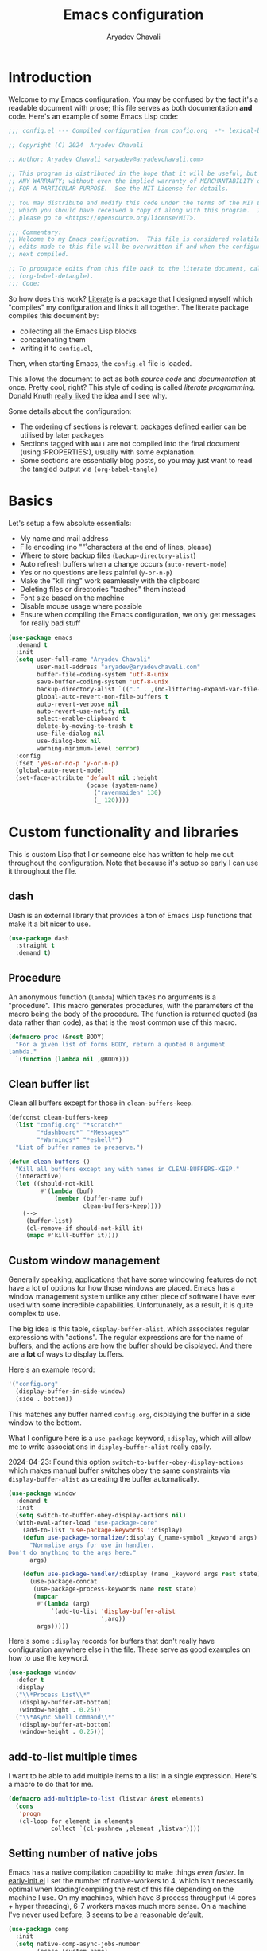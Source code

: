 #+title: Emacs configuration
#+author: Aryadev Chavali
#+description: My Emacs configuration
#+property: header-args:emacs-lisp :tangle config.el :comments link :results none
#+startup: noindent
#+options: toc:nil num:t
#+latex_header:\usepackage[margin=1.0in]{geometry}
#+latex_class: article
#+latex_class_options: [a4paper,12pt]

* Introduction
:PROPERTIES:
:header-args:emacs-lisp: :tangle config.el :results none
:END:
Welcome to my Emacs configuration.  You may be confused by the fact
it's a readable document with prose; this file serves as both
documentation *and* code.  Here's an example of some Emacs Lisp code:
#+begin_src emacs-lisp
;;; config.el --- Compiled configuration from config.org  -*- lexical-binding: t; -*-

;; Copyright (C) 2024  Aryadev Chavali

;; Author: Aryadev Chavali <aryadev@aryadevchavali.com>

;; This program is distributed in the hope that it will be useful, but WITHOUT
;; ANY WARRANTY; without even the implied warranty of MERCHANTABILITY or FITNESS
;; FOR A PARTICULAR PURPOSE.  See the MIT License for details.

;; You may distribute and modify this code under the terms of the MIT License,
;; which you should have received a copy of along with this program.  If not,
;; please go to <https://opensource.org/license/MIT>.

;;; Commentary:
;; Welcome to my Emacs configuration.  This file is considered volatile i.e. any
;; edits made to this file will be overwritten if and when the configuration is
;; next compiled.

;; To propagate edits from this file back to the literate document, call
;; (org-babel-detangle).
;;; Code:
#+end_src

So how does this work?  [[file:elisp/literate.el][Literate]] is a
package that I designed myself which "compiles" my configuration and
links it all together.  The literate package compiles this document
by:
+ collecting all the Emacs Lisp blocks
+ concatenating them
+ writing it to =config.el=,
Then, when starting Emacs, the =config.el= file is loaded.

This allows the document to act as both /source code/ and
/documentation/ at once.  Pretty cool, right?  This style of coding is
called /literate programming/.  Donald Knuth
[[https://en.wikipedia.org/wiki/Literate_programming][really liked]]
the idea and I see why.

Some details about the configuration:
+ The ordering of sections is relevant: packages defined earlier can
  be utilised by later packages
+ Sections tagged with =WAIT= are not compiled into the final document
  (using :PROPERTIES:), usually with some explanation.
+ Some sections are essentially blog posts, so you may just want to
  read the tangled output via ~(org-babel-tangle)~
* Basics
Let's setup a few absolute essentials:
+ My name and mail address
+ File encoding (no "\r" characters at the end of lines, please)
+ Where to store backup files (~backup-directory-alist~)
+ Auto refresh buffers when a change occurs (~auto-revert-mode~)
+ Yes or no questions are less painful (~y-or-n-p~)
+ Make the "kill ring" work seamlessly with the clipboard
+ Deleting files or directories "trashes" them instead
+ Font size based on the machine
+ Disable mouse usage where possible
+ Ensure when compiling the Emacs configuration, we only get messages
  for really bad stuff

#+begin_src emacs-lisp
(use-package emacs
  :demand t
  :init
  (setq user-full-name "Aryadev Chavali"
        user-mail-address "aryadev@aryadevchavali.com"
        buffer-file-coding-system 'utf-8-unix
        save-buffer-coding-system 'utf-8-unix
        backup-directory-alist `(("." . ,(no-littering-expand-var-file-name "saves/")))
        global-auto-revert-non-file-buffers t
        auto-revert-verbose nil
        auto-revert-use-notify nil
        select-enable-clipboard t
        delete-by-moving-to-trash t
        use-file-dialog nil
        use-dialog-box nil
        warning-minimum-level :error)
  :config
  (fset 'yes-or-no-p 'y-or-n-p)
  (global-auto-revert-mode)
  (set-face-attribute 'default nil :height
                      (pcase (system-name)
                        ("ravenmaiden" 130)
                        (_ 120))))
#+end_src
* Custom functionality and libraries
This is custom Lisp that I or someone else has written to help me out
throughout the configuration.  Note that because it's setup so early I
can use it throughout the file.
** dash
Dash is an external library that provides a ton of Emacs Lisp
functions that make it a bit nicer to use.
#+begin_src emacs-lisp
(use-package dash
  :straight t
  :demand t)
#+end_src
** Procedure
An anonymous function (~lambda~) which takes no arguments is a
"procedure".  This macro generates procedures, with the parameters of
the macro being the body of the procedure.  The function is returned
quoted (as data rather than code), as that is the most common use of
this macro.
#+begin_src emacs-lisp
(defmacro proc (&rest BODY)
  "For a given list of forms BODY, return a quoted 0 argument
lambda."
  `(function (lambda nil ,@BODY)))
#+end_src
** Clean buffer list
Clean all buffers except for those in ~clean-buffers-keep~.

#+begin_src emacs-lisp
(defconst clean-buffers-keep
  (list "config.org" "*scratch*"
        "*dashboard*" "*Messages*"
        "*Warnings*" "*eshell*")
  "List of buffer names to preserve.")

(defun clean-buffers ()
  "Kill all buffers except any with names in CLEAN-BUFFERS-KEEP."
  (interactive)
  (let ((should-not-kill
         #'(lambda (buf)
             (member (buffer-name buf)
                     clean-buffers-keep))))
    (-->
     (buffer-list)
     (cl-remove-if should-not-kill it)
     (mapc #'kill-buffer it))))
#+end_src
** Custom window management
Generally speaking, applications that have some windowing features do
not have a lot of options for how those windows are placed.  Emacs has
a window management system unlike any other piece of software I have
ever used with some incredible capabilities.  Unfortunately, as a
result, it is quite complex to use.

The big idea is this table, ~display-buffer-alist~, which associates
regular expressions with "actions".  The regular expressions are for
the name of buffers, and the actions are how the buffer should be
displayed.  And there are a *lot* of ways to display buffers.

Here's an example record:
#+begin_src lisp
'("config.org"
  (display-buffer-in-side-window)
  (side . bottom))
#+end_src

This matches any buffer named =config.org=, displaying the buffer in a
side window to the bottom.

What I configure here is a ~use-package~ keyword, ~:display~, which
will allow me to write associations in ~display-buffer-alist~ really
easily.

2024-04-23: Found this option ~switch-to-buffer-obey-display-actions~
which makes manual buffer switches obey the same constraints via
~display-buffer-alist~ as creating the buffer automatically.

#+begin_src emacs-lisp
(use-package window
  :demand t
  :init
  (setq switch-to-buffer-obey-display-actions nil)
  (with-eval-after-load "use-package-core"
    (add-to-list 'use-package-keywords ':display)
    (defun use-package-normalize/:display (_name-symbol _keyword args)
      "Normalise args for use in handler.
Don't do anything to the args here."
      args)

    (defun use-package-handler/:display (name _keyword args rest state)
      (use-package-concat
       (use-package-process-keywords name rest state)
       (mapcar
        #'(lambda (arg)
            `(add-to-list 'display-buffer-alist
                          ',arg))
        args)))))
#+end_src

Here's some ~:display~ records for buffers that don't really have
configuration anywhere else in the file.  These serve as good examples
on how to use the keyword.

#+begin_src emacs-lisp
(use-package window
  :defer t
  :display
  ("\\*Process List\\*"
   (display-buffer-at-bottom)
   (window-height . 0.25))
  ("\\*Async Shell Command\\*"
   (display-buffer-at-bottom)
   (window-height . 0.25)))
#+end_src
** add-to-list multiple times
I want to be able to add multiple items to a list in a single
expression.  Here's a macro to do that for me.

#+begin_src emacs-lisp
(defmacro add-multiple-to-list (listvar &rest elements)
  (cons
   'progn
   (cl-loop for element in elements
            collect `(cl-pushnew ,element ,listvar))))
#+end_src
** Setting number of native jobs
Emacs has a native compilation capability to make things /even
faster/.  In [[file:early-init.el][early-init.el]] I set the number of
native-workers to 4, which isn't necessarily optimal when
loading/compiling the rest of this file depending on the machine I
use.  On my machines, which have 8 process throughput (4 cores + hyper
threading), 6-7 workers makes much more sense.  On a machine I've
never used before, 3 seems to be a reasonable default.

#+begin_src emacs-lisp
(use-package comp
  :init
  (setq native-comp-async-jobs-number
        (pcase (system-name)
          ("ravenmaiden" 6)
          (_ 3))))
#+end_src
* Essential packages
External and internal packages absolutely necessary for the rest of
this configuration.
** General - Bindings package
What's the point of an editor with no keybindings?  Vanilla Emacs has
the ~bind-key~ function (and the ~bind-key*~ macro) for this, but
[[*Evil - Vim Emulation][Evil]] has it's own ~evil-define-key~.  I'd
like a unified interface for using both, which is why I use =general=.
General provides a set of very useful macros for defining keys in a
variety of different situations.  One may redefine any key in any
keymap, bind over different Evil states, add =which-key=
documentation, create so-called "definers" which act as wrapper macros
over some pre-defined configuration, all through one interface.

Here I setup the rough outline of how bindings should be made in the
global scope, namely:
+ Use "SPC" as a "leader", the root of all general bindings
+ Use "\" as a local-leader, the root of all major mode specific
  bindings
+ A few "definers" for the different sub bindings for the leader key
+ ~nmmap~ macro, for defining keys under both normal and motion
  states.

#+begin_src emacs-lisp
(use-package general
  :straight t
  :demand t
  :config
  ;; General which key definitions for leaders
  (general-def
    :states '(normal motion)
    "SPC"   'nil
    "\\"    '(nil :which-key "Local leader")
    "SPC a" '(nil :which-key "Applications")
    "SPC b" '(nil :which-key "Buffers")
    "SPC c" '(nil :which-key "Code")
    "SPC d" '(nil :which-key "Directories")
    "SPC f" '(nil :which-key "Files")
    "SPC i" '(nil :which-key "Insert")
    "SPC m" '(nil :which-key "Modes")
    "SPC r" '(nil :which-key "Tabs")
    "SPC s" '(nil :which-key "Search")
    "SPC t" '(nil :which-key "Shell")
    "SPC q" '(nil :which-key "Quit/Literate"))

  (general-create-definer leader
    :states '(normal motion)
    :keymaps 'override
    :prefix "SPC")

  (general-create-definer local-leader
    :states '(normal motion)
    :prefix "\\")

  (general-create-definer code-leader
    :states '(normal motion)
    :keymaps 'override
    :prefix "SPC c")

  (general-create-definer file-leader
    :states '(normal motion)
    :keymaps 'override
    :prefix "SPC f")

  (general-create-definer shell-leader
    :states '(normal motion)
    :keymaps 'override
    :prefix "SPC t")

  (general-create-definer tab-leader
    :states '(normal motion)
    :keymaps 'override
    :prefix "SPC r")

  (general-create-definer mode-leader
    :states '(normal motion)
    :keymaps 'override
    :prefix "SPC m")

  (general-create-definer app-leader
    :states '(normal motion)
    :keymaps 'override
    :prefix "SPC a")

  (general-create-definer search-leader
    :states '(normal motion)
    :keymaps 'override
    :prefix "SPC s")

  (general-create-definer buffer-leader
    :states '(normal motion)
    :keymaps 'override
    :prefix "SPC b")

  (general-create-definer quit-leader
    :states '(normal motion)
    :keymaps 'override
    :prefix "SPC q")

  (general-create-definer insert-leader
    :states '(normal motion)
    :keymaps 'override
    :prefix "SPC i")

  (general-create-definer dir-leader
    :states '(normal motion)
    :keymaps 'override
    :prefix "SPC d")

  (general-create-definer general-nmmap
    :states '(normal motion))

  (defalias 'nmmap #'general-nmmap)

  (general-evil-setup t))
#+end_src
*** Some binds for Emacs
Here are some bindings for Emacs using general and the definers
created previously.  Here I bind stuff I don't care to make a separate
heading for, so it serves as both a dumping ground and as a great
set of examples on how to use general.

#+begin_src emacs-lisp
(use-package emacs
  :init
  ;; this is for `duplicate-dwim'
  (setq duplicate-line-final-position -1)
  :general
  ("C-x d" #'delete-frame)

  (:keymaps 'help-map
   "l" #'find-library)

  (imap
    "j" (general-key-dispatch #'self-insert-command
          :timeout 0.25
          "k" #'evil-normal-state))

  (nmmap
    :keymaps 'override
    "M-%" #'replace-regexp-as-diff
    "M-o" #'duplicate-dwim
    "M-;" #'comment-dwim
    "gC"  #'comment-dwim
    "g="  #'align-regexp
    "C--" #'text-scale-decrease
    "C-=" #'text-scale-increase
    "C-+" #'text-scale-adjust)

  (leader
    "SPC" '(execute-extended-command :which-key "M-x")
    "R"   `(revert-buffer :which-key "Revert buffer")
    ":"   `(,(proc (interactive) (switch-to-buffer "*scratch*"))
            :which-key "Switch to *scratch*")
    "!"   '(async-shell-command :which-key "Async shell command")
    "h"   '(help-command :which-key "Help"))

  (mode-leader
    "t" `(,(proc (interactive) (+oreo/load-theme))
          :which-key "Reload current theme")
    "T" `(,(proc (interactive) (+oreo/switch-theme))
          :which-key "Iterate through themes"))

  (code-leader
    "F" `(,(proc (interactive) (find-file "~/Code/"))
          :which-key "Open ~/Code/"))

  (search-leader
    "i" #'imenu)

  (file-leader
    "f" #'find-file
    "P" (proc (interactive)
              (find-file (concat user-emacs-directory "config.org")))
    "F" #'find-file-other-window
    "t" #'find-file-other-tab
    "v" #'add-file-local-variable
    "s" #'save-buffer)

  (insert-leader
    "c" #'insert-char)

  (dir-leader
    "v" #'add-dir-local-variable)

  (buffer-leader
    "b" #'switch-to-buffer
    "r" #'rename-buffer
    "d" #'kill-current-buffer
    "c" #'kill-buffer-and-window
    "K" #'kill-buffer
    "j" #'next-buffer
    "k" #'previous-buffer
    "D" #'clean-buffers)

  (quit-leader
    "p" #'straight-pull-package
    "b" #'straight-rebuild-package
    "q" #'save-buffers-kill-terminal
    "c" #'+literate/compile-config
    "C" #'+literate/clean-config
    "l" #'+literate/load-config))
#+end_src
** Evil - Vim emulation
My editor journey started off with Vim rather than Emacs, so my brain
has imprinted on its style.  Emacs is super extensible so there exists
a package for porting Vim's modal editing style to Emacs, called Evil
(Extensible Vi Layer).

There are a lot of plugins in Vim that provide greater functionality,
for example tpope's "vim-surround".  Emacs has some of these
capabilities out of the box, but there are further packages which
integrate them into Evil.  These are setup later in [[*Evil
additions][Evil additions]].

Setup the evil package, with some opinionated settings:
+ Switch ~evil-upcase~ and ~evil-downcase~ because I use ~evil-upcase~
  more
+ Use 'gt' prefix as an action for "transposing objects"
  + Swapping any two textual "objects" seems like a natural thing in
    Vim considering the "verb-object" model most motions follow, but
    by default Vim doesn't have the ability to do so.  But Emacs can,
    hence I can set these up.
+ Allow the Evil cursor to traverse EOLs like the Emacs cursor.
+ Do not move the cursor when exiting insert mode.
+ Respect visual lines, allowing movement through them.
#+begin_src emacs-lisp
(use-package evil
  :straight t
  :demand t
  :init
  (setq evil-split-window-below t
        evil-vsplit-window-right t
        evil-undo-system #'undo-tree
        evil-move-beyond-eol t
        evil-move-cursor-back nil
        evil-want-abbrev-expand-on-insert-exit t
        evil-want-minibuffer t
        evil-want-keybinding nil
        evil-want-Y-yank-to-eol t
        evil-want-change-word-to-end t
        evil-respect-visual-line-mode nil)
  :config
  (evil-mode)
  :general
  (leader
    "w"  '(evil-window-map :which-key "Window")
    "wT" #'window-swap-states
    "wd" #'evil-window-delete
    "w;" #'make-frame)

  (nmmap
    "K"   #'man
    "TAB" #'evil-jump-item
    "C-p" #'evil-jump-forward
    "#"   #'evil-search-word-forward
    "*"   #'evil-search-word-backward
    "r"   #'evil-replace-state
    "zC"  #'hs-hide-level
    "zO"  #'hs-show-all)

  (general-def
    :keymaps 'override
    :states '(normal motion visual)
    "gu"  #'evil-upcase
    "gU"  #'evil-downcase
    "M-y" #'yank-pop
    "T"    'nil)

  (general-def
    :keymaps 'override
    :states '(normal motion visual)
    :infix "T"
    "w" #'transpose-words
    "c" #'transpose-chars
    "s" #'transpose-sentences
    "p" #'transpose-paragraphs
    "e" #'transpose-sexps
    "l" #'transpose-lines))
#+end_src
** Text Completion
Emacs is a text based interface.  Commands generally use textual
input, operate on text and produce text as output.  A quintessential
command is ~execute-extended-command~, which takes a command name as
input then executes it.  Input is taken from the /minibuffer/.

A critical component of this interaction is text completion: given a
list of options and some user input, try to find an option that best
fits it.  Out of the box, Emacs provides the ~completions-list~ to
help with selecting an option given some initial input, which can be
activated in the minibuffer using ~TAB~.  This is quite a handy
interface on its own, but we can do much better.

So called "text completion frameworks" remodel the interaction with
the minibuffer to improve certain aspects of it.  Emacs provides two
such packages out of the box: ido and icomplete.  They both eschew the
~completions-list~, instead providing an incrementally adjusted list
of results based on the current input within the minibuffer itself.
IDO only covers a few text based commands, such as ~find-file~, while
~IComplete~ covers essentially all of them.

There are also many, many external packages for this.  I used Ivy for
a few years, partially from the inertia of Doom Emacs.  I then moved
to ~icomplete~, then to ~vertico~.  The move to these more minimal
frameworks come from a similar school of thought as the Unix
Philosophy, but for Emacs' packages: do one thing and do it well.
While Ivy is a very good piece of software, certain pieces of
functionality are done better by standalone packages built for that
purpose (such as [[*rg][rg]] for searching via ripgrep).  ~vertico~
and ~icomplete~ are packages that only care about the minibuffer and
making interactions with it more pleasant, and they do a great job at
that.
*** Minibuffer
As described before, the minibuffer is the default text input/output
mechanism.  Here are some basic binds that I need to work effectively
in it.
+ By default, the minibuffer is in insert state, with Escape going to
  normal state. M-escape allows quick exits from the minibuffer while
  in insert state
+ In normal state, escape exits the minibuffer
+ ~M-{j, k}~ for selecting elements
+ ~<backtab>~ (shift + TAB) to switch to the completions list
#+begin_src emacs-lisp
(use-package minibuffer
  :defer t
  :init
  (setq enable-recursive-minibuffers t
        completion-styles '(basic substring flex)
        completion-category-defaults nil
        completion-category-overrides
        '((file (styles flex partial-completion substring)))
        completion-ignore-case t
        read-file-name-completion-ignore-case t
        read-buffer-completion-ignore-case t)
  :general
  (imap
    :keymaps 'minibuffer-local-map
    "M-<escape>" #'abort-minibuffers)
  (nmap
    :keymaps 'minibuffer-local-map
    "<escape>"  #'abort-minibuffers)
  (general-def
    :states '(normal insert)
    :keymaps 'minibuffer-local-map
    "<backtab>" #'switch-to-completions
    "RET"       #'exit-minibuffer
    "M-j"       #'next-line-or-history-element
    "M-k"       #'previous-line-or-history-element))
#+end_src

I can also save the history of the minibuffer to make it easier to
replicate previous inputs.
#+begin_src emacs-lisp
(use-package savehist
  :defer t
  :config
  (savehist-mode t))
#+end_src
*** Completions list
The list of completions that comes by default with the minibuffer when
forcing it to complete some input is the completions list.  Here I
just make some binds to make selection easier, if and when I need to
use it.

#+begin_src emacs-lisp
(use-package simple
  :defer t
  :display
  ("\\*Completions\\*"
   (display-buffer-in-side-window)
   (window-height . 0.3)
   (side . bottom))
  :general
  (nmmap
    :keymaps 'completion-list-mode-map
    "l"         #'next-completion
    "h"         #'previous-completion
    "q"         #'quit-window
    "RET"       #'choose-completion
    "<backtab>" #'switch-to-minibuffer)
  :init
  (with-eval-after-load "evil"
    (evil-set-initial-state 'completion-list-mode 'normal)))
#+end_src
*** Vertico
Vertico is a minimalist text completion framework for the minibuffer.
It's configuration is /so/ similar to IComplete that I essentially
copy-pasted it, and it does a great job.  It's quite fast as well,
outperforming ~icomplete~ consistently when displaying results.
#+begin_src emacs-lisp
(use-package vertico
  :straight t
  :demand t
  :init
  (setq vertico-count 8
        vertico-cycle t)
  :config
  (vertico-mode)
  :general
  (general-def
    :state '(normal insert)
    :keymaps 'vertico-map
    "M-j" #'vertico-next
    "M-k" #'vertico-previous
    "RET" #'vertico-exit
    "TAB" #'minibuffer-complete
    "SPC" #'self-insert-command))
#+end_src
*** Consult
Consult provides some improved replacements for certain inbuilt
functions, and a few extensions as well.  If we consider ivy/counsel
as two separate packages, ivy being the completion framework and
counsel the extension package using ivy, consult would be the latter.
Unlike counsel, however, it isn't dependent on any one completion
framework (it would work with icomplete or ivy) making it more
extensible and easier to use in different situations.

I also add the functionality when using consult-line to support Evil's
search system.
#+begin_src emacs-lisp
(use-package consult
  :straight t
  :init
  (setq consult-preview-excluded-buffers nil
        consult-preview-excluded-files '("\\`/[^/|:]+:")
        consult-preview-key "M-'")
  :general
  (:states '(normal insert motion visual emacs)
   [remap imenu]            #'consult-imenu
   [remap switch-to-buffer] #'consult-buffer)
  (leader
    "'" #'consult-register)
  (search-leader
    "s" #'consult-line)
  :config
  (defun consult-line-isearch-history (&rest _)
    "Add latest `consult-line' search pattern to the isearch history.

This allows n and N to continue the search after `consult-line' exits.

From https://jmthornton.net/blog/p/consult-line-isearch-history, taken
2024-10-10 03:58 BST."
    (when (and (bound-and-true-p evil-mode)
               (eq evil-search-module 'isearch)
               consult--line-history)
      (let* ((pattern (car consult--line-history))
             (regexp (if (string-prefix-p "\\_" pattern)
                         (substring pattern 2)
                       pattern)))
        (add-to-history 'regexp-search-ring regexp)
        (setq evil-ex-search-pattern (evil-ex-pattern regexp t nil nil))
        (setq evil-ex-search-direction 'forward))))

  (advice-add #'consult-line :after #'consult-line-isearch-history))
#+end_src
*** Orderless
Orderless sorting method for completion, probably one of the best
things ever.

#+begin_src emacs-lisp
(use-package orderless
  :straight t
  :after vertico
  :config
  (add-to-list 'completion-styles 'orderless t))
#+end_src
*** Company
Company is the auto complete system I use.  I don't like having heavy
setups for company as it only makes it slower.  In this case, just
setup some evil binds for company.

#+begin_src emacs-lisp
(use-package company
  :defer t
  :straight t
  :hook
  ((prog-mode-hook eshell-mode-hook)   . company-mode)
  :init
  (setq company-idle-delay 0.2
        company-minimum-prefix-length 3
        company-require-match nil)
  :general
  (imap
    :keymaps 'company-mode-map
    "C-SPC" #'company-complete
    "C-@"   #'company-complete
    "M-j"   #'company-select-next
    "M-k"   #'company-select-previous))
#+end_src
** Hydra
Hydra is a great package by =abo-abo= (yes the same guy who made ivy
and swiper).  Though not absolutely essential it provides an easy
interface option for keybindings which enhances their discoverability
and ease of use.  There are two use-package declarations here: one for
~hydra~ itself, and the other for ~use-package-hydra~ which provides
the keyword ~:hydra~ in use-package declarations.

#+begin_src emacs-lisp
(use-package hydra
  :straight t)

(use-package use-package-hydra
  :straight t)
#+end_src
* Aesthetics
General look and feel of Emacs, perhaps the most important of all the
sections here.
** Themes
I have both a dark and light theme for differing situations.  I wrote
my own themes by copying stuff I like from other themes then modifying
them.  The dark theme is in
[[file:elisp/personal-solarized-theme.el][this file]] and the light
theme is in [[file:elisp/personal-light-theme.el][this file]].

By default load with the dark theme, but add bindings to switch to
other themes in a list.

#+begin_src emacs-lisp
(use-package custom
  :defer t
  :commands (+oreo/load-theme)
  :hook (after-init-hook . +oreo/load-theme)
  :init
  (setq custom-theme-directory (concat user-emacs-directory "elisp/"))
  (defvar +oreo/theme-list `(personal-light personal-solarized))
  (defvar +oreo/theme 1)
  :config
  (defun +oreo/load-theme ()
    "Load `+oreo/theme', disabling all other themes to reduce conflict."
    (mapc #'disable-theme custom-enabled-themes)
    (cl-loop
     for theme in +oreo/theme-list
     for i from 0
     if (not (= i +oreo/theme))
     do (disable-theme theme))
    (load-theme (nth +oreo/theme +oreo/theme-list) t))

  (defun +oreo/switch-theme ()
    "Flip between different themes set in `+oreo/theme-alist'."
    (setq +oreo/theme (mod (+ 1 +oreo/theme) (length +oreo/theme-list)))
    (+oreo/load-theme))

  (+oreo/load-theme))
#+end_src
** Startup screen
The default startup screen is quite bad in all honesty.  While for a
first time user it can be very helpful in running the tutorial and
finding more about Emacs, for someone who's already configured it
there isn't much point.

The scratch buffer is created at boot.  When the splash screen isn't
enabled, it is the first buffer a user sees.  By default, it is in
~lisp-interaction-mode~, which allows one to prototype Emacs Lisp
code.

I mostly use the scratch buffer to hold snippets of code and to write
text (usually then copy-pasted into other applications).  So
~text-mode~ is a good fit for that.

2024-06-04: I use to load [[*Org mode][org-mode]] in the scratch
buffer and it added 2 seconds of load time, so let's just use
fundamental mode and call it a day.

#+begin_src emacs-lisp
(use-package emacs
  :defer t
  :init
  (setq inhibit-startup-screen t
        inhibit-startup-echo-area-message user-login-name
        initial-major-mode 'text-mode
        initial-scratch-message ""
        ring-bell-function 'ignore)
  :config
  (add-hook 'after-init-hook
            (proc
             (with-current-buffer "*scratch*"
               (goto-char (point-max))
               (-->
                (emacs-init-time)
                (format "Emacs v%s - %s\n" emacs-version it)
                (insert it))))))
#+end_src
** Blinking cursor
Configure the blinking cursor.

#+begin_src emacs-lisp
(use-package frame
  :defer t
  :init
  (setq blink-cursor-delay 0.2)
  :config
  (blink-cursor-mode))
#+end_src
** Mode line
The mode line is the little bar at the bottom of the buffer, just
above the minibuffer.  It can store essentially any text, but
generally details about the current buffer (such as name, major mode,
etc) is placed there.

The default mode-line is... disgusting.  It displays information in an
unintelligible format and seems to smash together a bunch of
information without much care for ordering.  Most heartbreaking is
that *anything* can seemingly append new information to it without any
purview, which is *REALLY* annoying.  It can be very overstimulating
to look at, without even being that immediately informative.

I've got a custom Emacs lisp package
([[file:elisp/better-mode-line.el][here]]) which sets up the default
mode line as a set of 3 segments: left, centre and right.  It pads out
the mode line with space strings to achieve this.

#+begin_src emacs-lisp
(use-package better-mode-line
  :load-path "elisp/"
  :demand t
  :init
  (defun +mode-line/evil-state ()
    "Returns either \"E\" if no evil-state is defined or the first character
of the evil state capitalised"
    (if (bound-and-true-p evil-state)
        (-->
         (format "%s" evil-state)
         (substring it 0 1)
         (upcase it))
      "E"))

  (setq better-mode-line/left-segment
        '("    "                           ;; Left padding
          (:eval
           (when (mode-line-window-selected-p)
             '("%l:%c"                     ;; Line and column count
               "     "
               "%p"                        ;; Percentage into buffer
               "["                         ;; Evil state
               (:eval
                (+mode-line/evil-state))
               "]"))))
        better-mode-line/centre-segment
        '("%+"                             ;; Buffer state (changed or not)
          "%b"                             ;; Buffer name
          "("                              ;; Major mode
          (:eval (format "%s" major-mode))
          ")")
        better-mode-line/right-segment
        '((:eval
           (when (mode-line-window-selected-p)
             (format "%s %s"
                     (if (project-current) ;; Name of current project (if any)
                         (project-name
                          (project-current))
                       "")
                     (if vc-mode           ;; Project and Git branch
                         vc-mode
                       ""))))
          mode-line-misc-info              ;; Any other information
          (:eval
           (when (and (eq major-mode 'dired-mode)
                      (bound-and-true-p dired-rsync-modeline-status)
                      (mode-line-window-selected-p))
             (concat "  "
                     dired-rsync-modeline-status)))
          (:eval                           ;; Compilation mode errors
           (if (eq major-mode 'compilation-mode)
               compilation-mode-line-errors))
          "    "                           ;; Right padding
          ))
  :config
  (better-mode-line/setup-mode-line))
#+end_src
** Fringes
Turning off borders in my window manager was a good idea, so I should
adjust the borders for Emacs, so called fringes.  However, some things
like [[info:emacs#Compilation Mode][Compilation Mode]] do require
fringes to provide arrows on the left side of the window.  Hence I
provide a minimal fringe style with only 10 pixels on the left
provided.

#+begin_src emacs-lisp
(fringe-mode (cons 10 0))
#+end_src
** Scrolling
When scrolling, editors generally try to keep the cursor on screen.
Emacs has some variables which ensure the cursor is a certain number
of lines above the bottom of the screen and below the top of the
screen when scrolling.  Here I set the margin to 8 (so it'll start
correcting at 8) and scroll-conservatively to the same value so it'll
keep the cursor centred.

I also setup the ~pixel-scroll-mode~ to make scrolling nicer looking.

#+begin_src emacs-lisp
(use-package emacs
  :init
  (setq scroll-conservatively 8
        scroll-margin 8
        scroll-preserve-screen-position t
        pixel-dead-time nil
        pixel-scroll-precision-use-momentum nil
        pixel-resolution-fine-flag t
        fast-but-imprecise-scrolling t)
  :config
  (pixel-scroll-mode t)
  (pixel-scroll-precision-mode t))
#+end_src
** Display line numbers
I don't really like line numbers, I find them similar to
[[*Fringes][fringes]] (useless space), but at least it provides some
information.  Sometimes it can help with doing repeated commands so a
toggle option is necessary.

#+begin_src emacs-lisp
(use-package display-line-numbers
  :defer t
  :hook ((prog-mode-hook text-mode-hook) . display-line-numbers-mode)
  :commands display-line-numbers-mode
  :general
  (mode-leader
    "l" #'display-line-numbers-mode)
  :init
  (setq-default display-line-numbers-type 'relative))
#+end_src
** Pulsar
Similar to how [[*Evil goggles][Evil goggles]] highlights Evil
actions, pulsar provides more highlighting capabilities.  Made by my
favourite Greek philosopher, Prot.
#+begin_src emacs-lisp
(use-package pulsar
  :defer t
  :straight t
  :hook (after-init-hook . pulsar-global-mode)
  :init
  (setq pulsar-face 'pulsar-cyan
        pulsar-pulse-functions
        '(next-buffer
          previous-buffer
          fill-paragraph
          drag-stuff-right
          drag-stuff-left
          drag-stuff-up
          drag-stuff-down
          evil-goto-first-line
          evil-goto-line
          evil-scroll-down
          evil-scroll-up
          evil-scroll-page-down
          evil-scroll-page-up
          evil-window-left
          evil-window-right
          evil-window-up
          evil-window-down
          evil-forward-paragraph
          evil-backward-paragraph
          evil-fill-and-move
          evil-join
          evil-avy-goto-char-timer
          evil-avy-goto-line
          org-forward-paragraph
          org-backward-paragraph
          org-fill-paragraph)))
#+end_src
** WAIT Zoom
:PROPERTIES:
:header-args:emacs-lisp: :tangle no :results none
:END:
Zoom provides a very useful capability: dynamic resizing of windows
based on which one is active.  I prefer larger font sizes but make it
too large and it's difficult to have multiple buffers side by side.
This package allows larger font sizes and still have multiple buffers
side by side.

2025-02-14:  Though this is quite nice in concept, I find it quite
distracting with a lot of buffers.  Will leave this configuration here
in case I realise later on I really like this - otherwise, it shall be
cleaned up.

#+begin_src emacs-lisp
(use-package zoom
  :straight t
  :defer t
  :hook (after-init-hook . zoom-mode)
  :init
  (setq zoom-size '(90 . 20)))
#+end_src
** Hide mode line
Custom minor mode to toggle the mode line.  Check it out at
[[file:elisp/hide-mode-line.el][elisp/hide-mode-line.el]].

#+begin_src emacs-lisp
(use-package hide-mode-line
  :load-path "elisp/"
  :defer t
  :general
  (mode-leader
    "m" #'global-hide-mode-line-mode))
#+end_src
** Olivetti
Olivetti provides a focus mode for Emacs, which makes it look a bit
nicer.  It uses margins by default and centres using fill-column.  I
actually really like olivetti mode particularly with my [[*Mode
line][centred mode-line]], so I also define a global minor mode which
enables it in all but the minibuffer.

#+begin_src emacs-lisp
(use-package olivetti
  :straight t
  :defer t
  :general
  (mode-leader
    "o" #'olivetti-global-mode)
  :init
  (setq-default olivetti-body-width nil
                olivetti-minimum-body-width 100
                olivetti-style nil)
  :config
  (define-globalized-minor-mode olivetti-global-mode olivetti-mode
    (lambda nil (unless (or (minibufferp)
                     (string= (buffer-name) "*which-key*"))
           (olivetti-mode 1)))))
#+end_src
** All the Icons
Nice set of icons, for even more emojis.

#+begin_src emacs-lisp
(use-package all-the-icons
  :straight t
  :defer t
  :general
  (insert-leader
    "e" #'all-the-icons-insert))
#+end_src
** Pretty symbols
Prettify symbols mode allows users to declare "symbols" that replace
text within certain modes.  It's eye candy in most cases, but can aid
comprehension for symbol heavy languages.

This configures a ~use-package~ keyword which makes declaring pretty
symbols for language modes incredibly easy.  Checkout my [[*Emacs
lisp][Emacs lisp]] configuration for an example.

#+begin_src emacs-lisp
(use-package prog-mode
  :demand t
  :init
  (setq prettify-symbols-unprettify-at-point t)
  :config
  (with-eval-after-load "use-package-core"
    (add-to-list 'use-package-keywords ':pretty)
    (defun use-package-normalize/:pretty (_name-symbol _keyword args)
      args)

    (defun use-package-handler/:pretty (name _keyword args rest state)
      (use-package-concat
       (use-package-process-keywords name rest state)
       (mapcar
        #'(lambda (arg)
            (let ((mode (car arg))
                  (rest (cdr arg)))
              `(add-hook
                ',mode
                #'(lambda nil
                    (setq prettify-symbols-alist ',rest)
                    (prettify-symbols-mode)))))
        args)))))
#+end_src

Here's a collection of keywords and possible associated symbols for
any prog language of choice.  Mostly for reference and copying.

#+begin_example
("null"     . "Ø")
("list"     . "ℓ")
("string"   . "𝕊")
("char"     . "ℂ")
("int"      . "ℤ")
("float"    . "ℝ")
("!"        . "¬")
("for"      . "Σ")
("return"   . "≡")
("reduce"   . "↓")
("map"      . "→")
("some"     . "∃")
("every"    . "∃")
("lambda"   . "λ")
("function" . "ƒ")
("<="       . "≤")
(">="       . "≥")
#+end_example
* Text packages
Standard packages and configurations for dealing with text, usually
prose.
** Flyspell
Flyspell allows me to spell check text documents.  I use it primarily
in org mode, as that is my preferred prose writing software, but I
also need it in commit messages and so on, thus it should really hook
into text-mode.

#+begin_src emacs-lisp
(use-package flyspell
  :defer t
  :hook ((org-mode-hook text-mode-hook) . flyspell-mode)
  :general
  (nmmap
    :keymaps 'text-mode-map
    "M-C" #'flyspell-correct-word-before-point
    "M-c" #'flyspell-auto-correct-word)
  (mode-leader
    "s" #'flyspell-mode))
#+end_src
** Whitespace
I hate inconsistencies in whitespace.  If I'm using tabs, I better be
using them everywhere, and if I'm using whitespace, it better be well
formed.  Furthermore, hard character limits are important (enforced by
[[*Filling and displaying fills][auto-fill-mode]]) which is why I like
to have some kind of highlighting option.

I don't want to highlight whitespace for general mode categories (Lisp
shouldn't really have an 80 character limit), so set it for specific
modes that need the help.

#+begin_src emacs-lisp
(use-package whitespace
  :defer t
  :general
  (nmmap
    "M--"   #'whitespace-cleanup)
  (mode-leader
    "w" #'whitespace-mode)
  :hook
  (before-save-hook  . whitespace-cleanup)
  ((c-mode-hook c++-mode-hook haskell-mode-hook python-mode-hook
                org-mode-hook text-mode-hook js-mode-hook
                nasm-mode-hook)
   . whitespace-mode)
  :init
  (setq whitespace-line-column nil
        whitespace-style '(face empty spaces tabs newline trailing
                                lines-char tab-mark)))
#+end_src
** Filling and displaying fills
The fill-column is the number of characters that should be in a single
line of text before doing a hard wrap.  The default case is 80
characters for that l33t Unix hard terminal character limit.  I like
different fill-columns for different modes: text modes should really
use 70 fill columns while code should stick to 80.

#+begin_src emacs-lisp
(use-package emacs
  :hook
  (text-mode-hook . auto-fill-mode)
  ((c-mode-hook c++-mode-hook haskell-mode-hook python-mode-hook
                org-mode-hook text-mode-hook js-mode-hook)
   . display-fill-column-indicator-mode)
  :init
  (setq-default fill-column 80)
  (add-hook 'text-mode-hook  (proc (setq-local fill-column 70))))
#+end_src
** Visual line mode
When dealing with really long lines I have a specific taste.  I don't
want text to just go off the screen, such that I have to move the
cursor forward in the line to see later content - I want line
wrapping.  Emacs provides ~truncate-lines~ for line wrapping but it
cuts words, which isn't very nice as that cut word spans two lines.
Instead I want Emacs to cut by word, which is where visual-line-mode
comes in.  Since I may experience really long lines anywhere, it
should be enabled globally.

#+begin_src emacs-lisp
(use-package emacs
  :demand t
  :config
  (global-visual-line-mode t))
#+end_src
** Show-paren-mode
When the cursor is over a parenthesis, highlight the other member of
the pair.

#+begin_src emacs-lisp
(use-package paren
  :hook (prog-mode-hook . show-paren-mode))
#+end_src
** Smartparens
Smartparens is a smarter electric-parens, it's much more aware of
context and easier to use.

#+begin_src emacs-lisp
(use-package smartparens
  :straight t
  :defer t
  :hook
  (prog-mode-hook . smartparens-mode)
  (text-mode-hook . smartparens-mode)
  :config
  (setq sp-highlight-pair-overlay nil
        sp-highlight-wrap-overlay t
        sp-highlight-wrap-tag-overlay t)

  (let ((unless-list '(sp-point-before-word-p
                       sp-point-after-word-p
                       sp-point-before-same-p)))
    (sp-pair "'"  nil :unless unless-list)
    (sp-pair "\"" nil :unless unless-list))
  (sp-local-pair sp-lisp-modes "(" ")" :unless '(:rem sp-point-before-same-p))
  (require 'smartparens-config))
#+end_src
** Powerthesaurus
Modern package for thesaurus in Emacs with a transient + hydra.
#+begin_src emacs-lisp
(use-package powerthesaurus
  :defer t
  :straight t
  :general
  (search-leader
    "w" #'powerthesaurus-transient))
#+end_src
** lorem ipsum
Sometimes you need placeholder text for some UI or document.  Pretty
easy to guess what text I'd use.

#+begin_src emacs-lisp
(use-package lorem-ipsum
  :straight t
  :general
  (insert-leader
    "p" #'lorem-ipsum-insert-paragraphs))
#+end_src
** Auto insert
Allows inserting text immediately upon creating a new buffer with a
given name, similar to template.  Supports skeletons for inserting
text.  To make it easier for later systems to define their own auto
inserts, I define a ~use-package~ keyword (~:auto-insert~) which
allows one to define an entry for ~auto-insert-alist~.

#+begin_src emacs-lisp
(use-package autoinsert
  :demand t
  :hook (after-init-hook . auto-insert-mode)
  :config
  (with-eval-after-load "use-package-core"
    (add-to-list 'use-package-keywords ':auto-insert)
    (defun use-package-normalize/:auto-insert (_name-symbol _keyword args)
      args)
    (defun use-package-handler/:auto-insert (name _keyword args rest state)
      (use-package-concat
       (use-package-process-keywords name rest state)
       (mapcar
        #'(lambda (arg)
            `(add-to-list
              'auto-insert-alist
              ',arg))
        args)))))
#+end_src
* Programming packages
Packages that help with programming.
** Eldoc
Eldoc presents documentation to the user upon placing ones cursor upon
any symbol.  This is very useful when programming as it:
- presents the arguments of functions while writing calls for them
- presents typing and documentation of variables

Eldoc box makes the help buffer a hovering box instead of printing it
in the minibuffer.  A lot cleaner.

2024-05-31: Eldoc box is a bit useless now that I'm not using frames.
I prefer the use of the minibuffer for printing documentation now.

#+begin_src emacs-lisp
(use-package eldoc
  :defer t
  :hook (prog-mode-hook . eldoc-mode)
  :init
  (global-eldoc-mode 1)
  :general
  (leader
    "h>" #'eldoc-doc-buffer))
#+end_src
** Flycheck
Flycheck is the checking system for Emacs.  I don't necessarily like
having all my code checked all the time, so I haven't added a hook to
prog-mode as it would be better for me to decide when I want checking
and when I don't.  Many times Flycheck is annoying when checking a
program, particularly one which isn't finished yet.

#+begin_src emacs-lisp
(use-package flycheck
  :straight t
  :defer t
  :commands (flycheck-mode flycheck-list-errors)
  :general
  (mode-leader
    "f" #'flycheck-mode)
  (code-leader
    "x" #'flycheck-list-errors
    "j" #'flycheck-next-error
    "k" #'flycheck-previous-error)
  :display
  ("\\*Flycheck.*"
   (display-buffer-at-bottom)
   (window-height . 0.25))
  :init
  (setq-default flycheck-check-syntax-automatically
                '(save idle-change mode-enabled)
                flycheck-idle-change-delay 1.0
                flycheck-buffer-switch-check-intermediate-buffers t
                flycheck-display-errors-delay 0.25)
  :config
  (with-eval-after-load "evil-collection"
    (evil-collection-flycheck-setup)))
#+end_src
** Eglot
Eglot is package to communicate with LSP servers for better
programming capabilities.  Interactions with a server provide results
to the client, done through JSON.

NOTE: Emacs 28.1 comes with better JSON parsing, which makes Eglot
much faster.

2023-03-26: I've found Eglot to be useful sometimes, but many of the
projects I work on don't require a heavy server setup to efficiently
edit and check for errors; Emacs provides a lot of functionality.  So
by default I've disabled it, using =M-x eglot= to startup the LSP
server when I need it.

2024-06-27: In projects where I do use eglot and I know I will need it
regardless of file choice, I prefer setting it at the dir-local level
via an eval form.  So I add to the safe values for the eval variable
to be set.

#+begin_src emacs-lisp
(use-package eglot
  :defer t
  :general
  (code-leader
    :keymaps 'eglot-mode-map
    "f" #'eglot-format
    "a" #'eglot-code-actions
    "R" #'eglot-reconnect)
  :init
  (setq eglot-auto-shutdown t
        eglot-stay-out-of '(flymake)
        eglot-ignored-server-capabilities '(:documentHighlightProvider
                                            :documentOnTypeFormattingProvider
                                            :inlayHintProvider))
  (add-to-list 'safe-local-variable-values '(eval eglot-ensure)))
#+end_src
** Indentation
By default, turn off tabs and set the tab width to two.

#+begin_src emacs-lisp
(setq-default indent-tabs-mode nil
              tab-width 2)
#+end_src

However, if necessary later, define a function that may activate tabs locally.
#+begin_src emacs-lisp
(defun +oreo/use-tabs ()
  (interactive)
  (setq-local indent-tabs-mode t))
#+end_src
** Highlight todo items
TODO items are highlighted in org-mode, but not necessarily in every
mode.  This minor mode highlights all TODO like items via a list of
strings to match.  It also configures faces to use when highlighting.
I hook it to prog-mode.

#+begin_src emacs-lisp
(use-package hl-todo
  :straight t
  :after prog-mode
  :hook (prog-mode-hook . hl-todo-mode)
  :init
  (setq hl-todo-keyword-faces
        '(("TODO"  . "#E50000")
          ("WIP"   . "#ffa500")
          ("NOTE"  . "#00CC00")
          ("FIXME" . "#d02090"))))
#+end_src
** Hide-show mode
Turn on ~hs-minor-mode~ for all prog-mode.  This provides folds for
free.

#+begin_src emacs-lisp
(use-package hideshow
  :defer t
  :hook (prog-mode-hook . hs-minor-mode))
#+end_src
** Aggressive indenting
Essentially my dream editing experience: when I type stuff in, try and
indent it for me on the fly.  Just checkout the
[[https://github.com/Malabarba/aggressive-indent-mode][page]], any
description I give won't do it justice.

#+begin_src emacs-lisp
(use-package aggressive-indent
  :straight t
  :hook (emacs-lisp-mode-hook . aggressive-indent-mode)
  :hook (lisp-mode-hook       . aggressive-indent-mode))
#+end_src
** Compilation
Compilation mode is an incredibly useful subsystem of Emacs which
allows one to run arbitrary commands.  If those commands produce
errors (particularly errors that have a filename, column and line)
compilation-mode can colourise these errors and help you navigate to
them.

Here I add some bindings and a filter which colourises the output of
compilation mode for ANSI escape sequences; the eyecandy is certainly
nice but it's very useful when dealing with tools that use those codes
so you can actually read the text.

#+begin_src emacs-lisp
(use-package compile
  :defer t
  :display
  ("\\*compilation\\*"
   (display-buffer-reuse-window display-buffer-at-bottom)
   (window-height . 0.3)
   (reusable-frames . t))
  :hydra
  (move-error-hydra
   (:hint nil) "Hydra for moving between errors"
   ("j" #'next-error)
   ("k" #'previous-error))
  :general
  (leader
    "j" #'move-error-hydra/next-error
    "k" #'move-error-hydra/previous-error)
  (code-leader
    "c" #'compile
    "r" #'recompile)
  (nmap
    "M-r" #'recompile)
  (:keymaps 'compilation-mode-map
   "g" nil) ;; by default this is recompile
  (nmmap
    :keymaps 'compilation-mode-map
    "c" #'recompile)
  :init
  (setq compilation-scroll-output 'first-error
        compilation-context-lines nil
        next-error-highlight 'fringe-arrow)
  :config
  (add-hook 'compilation-filter-hook #'ansi-color-compilation-filter))
#+end_src
** xref
Find definitions, references and general objects using tags without
external packages.  Provided out of the box with Emacs, but requires a
way of generating a =TAGS= file for your project (look at
[[*Project.el][Project.el]] for my way of doing so).  A critical
component in a minimal setup for programming without heavier systems
like [[*Eglot][Eglot]].

#+begin_src emacs-lisp
(use-package xref
  :defer t
  :display
  ("\\*xref\\*"
   (display-buffer-at-bottom)
   (inhibit-duplicate-buffer . t)
   (window-height . 0.3))
  :general
  (code-leader
    "t" '(nil :which-key "Tags"))
  (code-leader
    :infix "t"
    "t" #'xref-find-apropos
    "d" #'xref-find-definitions
    "r" #'xref-find-references)
  (nmmap
    :keymaps 'xref--xref-buffer-mode-map
    "RET" #'xref-goto-xref
    "J" #'xref-next-line
    "K" #'xref-prev-line
    "r" #'xref-query-replace-in-results
    "gr" #'xref-revert-buffer
    "q" #'quit-window))
#+end_src
** Project.el
An out of the box system for managing projects.  Where possible we
should try to use Emacs defaults, so when setting up on a new computer
it takes a bit less time.

Here I:
+ Bind ~project-prefix-map~ to "<leader>p"
+ Bind a tags generation command to "<leader>pr"
  + mimics projectile's one, so I can quickly generate them.
  + mimicking

#+begin_src emacs-lisp
(use-package project
  :defer t
  :general
  (:keymaps 'project-prefix-map
   "r" #'+project/generate-tags)
  (leader
    "p" `(,project-prefix-map :which-key "Project"))
  :config
  (defun +project/command (folder)
    (format "ctags -Re -f %sTAGS %s*"
            folder folder))

  (defun +project/root ()
    (if (project-current)
        (project-root (project-current))
      default-directory))

  (defun +project/generate-tags ()
    (interactive)
    (set-process-sentinel
     (start-process-shell-command
      "PROJECT-GENERATE-TAGS"
      "*tags*"
      (+project/command (+project/root)))
     (lambda (p event)
       (when (string= event "finished\n")
         (message "Finished generating tags!")
         (visit-tags-table (format "%sTAGS" (+project/root))))))))
#+end_src
** devdocs
When man pages aren't enough, you need some documentation lookup
system (basically whenever your using anything but C/C++/Bash).
[[https://devdocs.io][Devdocs]] is a great little website that
provides a ton of documentation sets.  There's an Emacs package for it
which works well and downloads documentation sets to my machine, which
is nice.

#+begin_src emacs-lisp
(use-package devdocs
  :straight t
  :defer t
  :general
  (file-leader
    "d" #'devdocs-lookup))
#+end_src
** rainbow-delimiters
Makes colours delimiters (parentheses) based on their depth in an
expression.  Rainbow flag in your Lisp source code.

#+begin_src emacs-lisp
(use-package rainbow-delimiters
  :defer t
  :straight t
  :general
  (mode-leader "r" #'rainbow-delimiters-mode)
  :hook
  ((lisp-mode-hook emacs-lisp-mode-hook racket-mode-hook) . rainbow-delimiters-mode))
#+end_src
** Licensing
Loads [[file:elisp/license.el][license.el]] for inserting licenses.
Licenses are important for distribution and attribution to be defined
clearly.

#+begin_src emacs-lisp
(use-package license
  :demand t
  :load-path "elisp/"
  :general
  (insert-leader
    "l" #'+license/insert-copyright-notice
    "L" #'+license/insert-complete-license))
#+end_src
** diff mode
Oh diffs; the way of the ancient ones.  Nowadays we use our newfangled
"pull requests" and "cool web interfaces" to manage changes in our
code repositories, but old school projects use patches to make code
changes.  They're a pain to distribute and can be very annoying to use
when applying them to code.  Even then I somewhat like patches, if
only for their simplicity.

[[https://git.aryadevchavali.com/dwm][dwm]] uses patches for adding
new features and Emacs has great functionality to work with patches
effectively.  Here I configure ~diff-mode~, which provides most of
this cool stuff, to be a bit more ergonomic with ~evil~.

#+begin_src emacs-lisp
(use-package diff-mode
  :general
  (nmmap
    :keymaps 'diff-mode-map
    "}" #'diff-hunk-next
    "{" #'diff-hunk-prev
    "RET" #'diff-goto-source))
#+end_src
* Org mode
Org is, at its most basic, a markup language.  =org-mode= is a major
mode for Emacs to interpret org buffers.  org-mode provides a lot of
capabilities, some are:
+ A complete table based spreadsheet system, with formulas (including
  [[*Calculator][calc-mode]] integration)
+ Code blocks with proper syntax highlighting and editing experience
  + Evaluation
  + Export of code blocks to a variety of formats
  + Export of code blocks to a code file (so called "tangling", which
    is what occurs in this document)
+ Feature complete scheduling system with [[*Calendar][calendar]]
  integration
  + A clock-in system to time tasks
+ TODO system
+ Export to a variety of formats or make your own export engine using
  the org AST.
+ Inline $\LaTeX$, with the ability to render the fragments on
  demand within the buffer
+ Links to a variety of formats:
  + Websites (via http or https)
  + FTP
  + SSH
  + Files (even to a specific line)
  + Info pages

I'd argue this is a bit more than a markup language.  Like
[[*Magit][Magit]], some use Emacs just for this system.
** Org Essentials
Org has a ton of settings to tweak, which change your experience quite
a bit.  Here are mine, but this took a lot of just reading other
people's configurations and testing.  I don't do a good job of
explaining how this works in all honesty, but it works well for me so
I'm not very bothered.

+ By default =~/Text= is my directory for text files.  I actually have
  a repository that manages this directory for agenda files and other
  documents
+ Indentation in file should not be allowed, i.e. text indentation, as
  that forces other editors to read it a certain way as well.  It's
  obtrusive hence it's off.
+ Org startup indented is on by default as most documents do benefit
  from the indentation, but I do turn it off for some files via
  ~#+startup:noindent~
+ When opening an org document there can be a lot of headings, so I
  set folding to just content
+ Org documents can also have a lot of latex previews, which make
  opening some after a while a massive hassle.  If I want to see the
  preview, I'll do it myself, so turn it off.
+ Org manages windowing itself, to some extent, so I set those options
  to be as unobtrusive as possible
+ Load languages I use in =src= blocks in org-mode (Emacs-lisp for
  this configuration, C and Python)

#+begin_src emacs-lisp
(use-package org
  :defer t
  :init
  (setq org-directory "~/Text/"
        org-adapt-indentation nil
        org-indent-mode nil
        org-startup-indented nil
        org-startup-folded 'showeverything
        org-startup-with-latex-preview nil
        org-imenu-depth 10
        org-src-window-setup 'current-window
        org-indirect-buffer-display 'current-window
        org-link-frame-setup '((vm . vm-visit-folder-other-frame)
                               (vm-imap . vm-visit-imap-folder-other-frame)
                               (file . find-file))
        org-babel-load-languages '((emacs-lisp . t)
                                   (lisp . t)
                                   (shell . t))))
#+end_src
** Org Latex
Org mode has deep integration with latex, can export to PDF and even
display latex fragments in the document directly.  I setup the
pdf-process, code listing options via minted and the format options
for latex fragments.

#+begin_src emacs-lisp
(use-package org
  :defer t
  :init
  (setq org-format-latex-options
        '(:foreground default :background "Transparent" :scale 2
          :html-foreground "Black" :html-background "Transparent"
          :html-scale 1.0 :matchers ("begin" "$1" "$" "$$" "\\(" "\\["))
        org-latex-src-block-backend 'minted
        org-latex-minted-langs '((emacs-lisp "common-lisp")
                                 (ledger "text")
                                 (cc "c++")
                                 (cperl "perl")
                                 (shell-script "bash")
                                 (caml "ocaml"))
        org-latex-packages-alist '(("" "minted"))
        org-latex-pdf-process
        (list (concat "latexmk -f -bibtex -pdf "
                      "-shell-escape -%latex -interaction=nonstopmode "
                      "-output-directory=%o %f"))
        org-latex-minted-options
        '(("style" "colorful")
          ("linenos")
          ("frame" "single")
          ("mathescape")
          ("fontfamily" "courier")
          ("samepage" "false")
          ("breaklines" "true")
          ("breakanywhere" "true"))))
#+end_src
** Org Core Variables
Tons of variables for org-mode, including a ton of latex ones.  Can't
really explain because it sets up quite a lot of local stuff.  Also I
copy pasted the majority of this, tweaking it till it felt good.  Doom
Emacs was very helpful here.

#+begin_src emacs-lisp
(use-package org
  :defer t
  :init
  (setq org-edit-src-content-indentation 0
        org-eldoc-breadcrumb-separator " → "
        org-enforce-todo-dependencies t
        org-export-backends '(ascii html latex odt icalendar)
        org-fontify-quote-and-verse-blocks t
        org-fontify-whole-heading-line t
        org-footnote-auto-label t
        org-hide-emphasis-markers nil
        org-hide-leading-stars t
        org-image-actual-width nil
        org-imenu-depth 10
        org-link-descriptive nil
        org-priority-faces '((?A . error) (?B . warning) (?C . success))
        org-refile-targets '((nil . (:maxlevel . 2)))
        org-tags-column 0
        org-todo-keywords '((sequence "TODO" "WIP" "DONE")
                            (sequence "PROJ" "WAIT" "COMPLETE"))
        org-use-sub-superscripts '{}))
#+end_src
** Org Core Functionality
Hooks, prettify-symbols and records for auto insertion.

#+begin_src emacs-lisp
(use-package org
  :defer t
  :hook
  (org-mode-hook . prettify-symbols-mode)
  :display
  ("\\*Org Src.*"
   (display-buffer-same-window))
  :auto-insert
  (("\\.org\\'" . "Org skeleton")
   "Enter title: "
   "#+title: " str | (buffer-file-name) "\n"
   "#+author: " (read-string "Enter author: ") | user-full-name "\n"
   "#+description: " (read-string "Enter description: ") | "Description" "\n"
   "#+date: " (format-time-string "%Y-%m-%d" (current-time)) "\n"
   "* " _))
#+end_src
** Org Core Bindings
A load of bindings for org-mode which binds together a lot of
functionality.  It's best to read it yourself; to describe it is to
write the code.

#+begin_src emacs-lisp
(use-package org
  :defer t
  :config
  (with-eval-after-load "consult"
    (general-def
      :keymaps 'org-mode-map
      [remap imenu] #'consult-outline))
  :general
  (file-leader
    "l" #'org-store-link
    "i" #'org-insert-last-stored-link)
  (code-leader
    :keymaps 'emacs-lisp-mode-map
    "D" #'org-babel-detangle)
  (local-leader
    :state '(normal motion)
    :keymaps 'org-src-mode-map
    "o" #'org-edit-src-exit)
  (local-leader
    :keymaps 'org-mode-map
    "l" '(nil :which-key "Links")
    "'" '(nil :which-key "Tables")
    "c" '(nil :which-key "Clocks")
    "r" #'org-refile
    "d" #'org-date-from-calendar
    "t" #'org-todo
    "," #'org-priority
    "T" #'org-babel-tangle
    "i" #'org-insert-structure-template
    "p" #'org-latex-preview
    "s" #'org-property-action
    "e" #'org-export-dispatch
    "o" #'org-edit-special
    "O" #'org-open-at-point)
  (local-leader
    :keymaps 'org-mode-map
    :infix "l"
    "i" #'org-insert-link
    "l" #'org-open-at-point
    "f" #'org-footnote-action)
  (local-leader
    :keymaps 'org-mode-map
    :infix "'"
    "a" #'org-table-align
    "c" #'org-table-create
    "f" #'org-table-edit-formulas
    "t" #'org-table-toggle-coordinate-overlays
    "s" #'org-table-sum
    "e" #'org-table-calc-current-TBLFM
    "E" #'org-table-eval-formula))
#+end_src
** Org Agenda
Org agenda provides a nice viewing for schedules.  With org mode it's
a very tidy way to manage your time.

#+begin_src emacs-lisp
(use-package org-agenda
  :defer t
  :init
  (defconst +org/agenda-root "~/Text/"
    "Root directory for all agenda files")
  (setq org-agenda-files (list (expand-file-name +org/agenda-root))
        org-agenda-window-setup 'current-window
        org-agenda-skip-deadline-prewarning-if-scheduled t
        org-agenda-skip-scheduled-if-done t
        org-agenda-skip-deadline-if-done t
        org-agenda-start-with-entry-text-mode nil)
  :config
  (evil-set-initial-state 'org-agenda-mode 'normal)
  :general
  (file-leader
    "a" `(,(proc (interactive)
                 (--> (directory-files (car org-agenda-files))
                      (mapcar #'(lambda (x) (concat (car org-agenda-files) x)) it)
                      (completing-read "Enter directory: " it nil t)
                      (find-file it)))
          :which-key "Open agenda directory"))
  (app-leader
    "a" #'org-agenda)
  (nmmap
    :keymaps 'org-agenda-mode-map
    "zd" #'org-agenda-day-view
    "zw" #'org-agenda-week-view
    "zm" #'org-agenda-month-view
    "gd" #'org-agenda-goto-date
    "RET" #'org-agenda-switch-to
    "J" #'org-agenda-later
    "K" #'org-agenda-earlier
    "t" #'org-agenda-todo
    "." #'org-agenda-goto-today
    "," #'org-agenda-goto-date
    "q" #'org-agenda-quit
    "r" #'org-agenda-redo))
#+end_src
** Org capture
Org capture provides a system for quickly "capturing" some information
into an org file.  A classic example is creating a new TODO in a
todo file, where the bare minimum to record one is:
+ where was it recorded?
+ when was it recorded?
+ what is it?
Org capture provides a way to do that seamlessly without opening the
todo file directly.

#+begin_src emacs-lisp
(use-package org-capture
  :defer t
  :init
  (setq
   org-default-notes-file (concat org-directory "todo.org")
   org-capture-templates
   '(("t" "Todo" entry
      (file "")
      "* TODO %?
%T
%a")
     ("q" "Quote" entry
      (file "quotes.org")
      "* %^{Title}
,#+caption: %^{Origin} %t
,#+begin_quote
%?
,#+end_quote")))
  :general
  (leader
    "C" #'org-capture)
  (nmmap
    :keymaps 'org-capture-mode-map
    "ZZ" #'org-capture-finalize
    "ZR" #'org-capture-refile
    "ZQ" #'org-capture-kill))
#+end_src
** WAIT Org clock-in
:PROPERTIES:
:header-args:emacs-lisp: :tangle no :results none
:END:

Org provides a nice timekeeping system that allows for managing how
much time is taken per task.  It even has an extensive reporting
system to see how much time you spend on specific tasks or overall.

2025-02-15: I haven't found much use for this yet but the system is
quite expressive.  If I needed time-keeping somewhere, I know where to
go.

#+begin_src emacs-lisp
(use-package org-clock
  :after org
  :general
  (local-leader
    :keymaps 'org-mode-map
    :infix "c"
    "d" #'org-clock-display
    "c" #'org-clock-in
    "o" #'org-clock-out
    "r" #'org-clock-report))
#+end_src
** WAIT Org ref
:PROPERTIES:
:header-args:emacs-lisp: :tangle no :results none
:END:
For bibliographic stuff in $\LaTeX$ export.

#+begin_src emacs-lisp
(use-package org-ref
  :straight t
  :defer t
  :init
  (setq bibtex-files '("~/Text/bibliography.bib")
        bibtex-completion-bibliography '("~/Text/bibliography.bib")
        bibtex-completion-additional-search-fields '(keywords)))
#+end_src
*** Org ref ivy integration
Org ref requires ivy-bibtex to work properly with ivy, so we need to
set that up as well

#+begin_src emacs-lisp
(use-package ivy-bibtex
  :straight t
  :after org-ref
  :config
  (require 'org-ref-ivy))
#+end_src
** Org message
Org message allows for the use of org mode when composing mails,
generating HTML multipart emails.  This integrates the WYSIWYG
experience with mail in Emacs while also providing powerful text
features with basically no learning curve (as long as you've already
learnt the basics of org).

#+begin_src emacs-lisp
(use-package org-msg
  :straight t
  :hook
  (message-mode-hook . org-msg-mode)
  (notmuch-message-mode-hook . org-msg-mode)
  :config
  (setq org-msg-options "html-postamble:nil H:5 num:nil ^:{} toc:nil author:nil email:nil \\n:t tex:dvipng"
        org-msg-greeting-name-limit 3)

  (add-to-list 'org-msg-enforce-css
               '(img latex-fragment-inline
                     ((transform . ,(format "translateY(-1px) scale(%.3f)"
                                            (/ 1.0 (if (boundp 'preview-scale)
                                                       preview-scale 1.4))))
                      (margin . "0 -0.35em")))))
#+end_src
** Org for evil
Evil org for some nice bindings.

#+begin_src emacs-lisp
(use-package evil-org
  :straight t
  :defer t
  :hook (org-mode-hook . evil-org-mode)
  :general
  (nmmap
    :keymaps 'org-mode-map
    "TAB" #'org-cycle))
#+end_src
** Org bookmark
I maintain a bookmarks file at =~/Text/bookmarks.org=.  I would like
the ability to construct new bookmarks and open bookmarks.  They may
be either articles I want to read, useful information documents or
just straight up youtube videos.  So I wrote a
[[file:elisp/org-bookmark.el][library]] myself which does the
appropriate dispatching and work for me.  Pretty sweet!

Also I define a template for org-capture here for bookmarks and add it
to the list ~org-capture-templates~.

#+begin_src emacs-lisp
(use-package org-bookmark
  :defer t
  :load-path "elisp/"
  :general
  (file-leader
    "b" #'org-bookmark/open-bookmark)
  :init
  (with-eval-after-load "org-capture"
    (add-to-list
     'org-capture-templates
     '("b" "Bookmark" entry
       (file "bookmarks.org")
       "* %? :bookmark:
%T
%^{url|%x}p
"
       ))))
#+end_src
* Languages
For a variety of (programming) languages Emacs comes with default
modes but this configures them as well as pulls any modes Emacs
doesn't come with.
** Makefile
Defines an auto-insert for Makefiles.  Assumes C but it's very easy to
change it for C++.

#+begin_src emacs-lisp
(use-package make-mode
  :defer t
  :auto-insert
  (("[mM]akefile\\'" . "Makefile skeleton")
   ""
	 "CC=gcc
OUT=main.out
LIBS=
ARGS=

RELEASE=0
GFLAGS=-Wall -Wextra -Werror -Wswitch-enum -std=c11
DFLAGS=-ggdb -fsanitize=address -fsanitize=undefined
RFLAGS=-O3
ifeq ($(RELEASE), 1)
CFLAGS=$(GFLAGS) $(RFLAGS)
else
CFLAGS=$(GFLAGS) $(DFLAGS)
endif

.PHONY: all
all: $(OUT)

$(OUT): main.c
	$(CC) $(CFLAGS) $^ -o $@ $(LIBS)

.PHONY: run
run: $(OUT)
	./$^ $(ARGS)

.PHONY:
clean:
	rm -v $(OUT)
"
   _))
#+end_src
** WAIT SQL
:PROPERTIES:
:header-args:emacs-lisp: :tangle no :results none
:END:
The default SQL package provides support for connecting to common
database types (sqlite, mysql, etc) for auto completion and query
execution.  I don't use SQL currently but whenever I need it it's
there.

#+begin_src emacs-lisp
(use-package sql
  :defer t
  :init
  (setq sql-display-sqli-buffer-function nil))
#+end_src
** NHexl
Hexl-mode is the inbuilt package within Emacs to edit hex and binary
format buffers.  There are a few problems with hexl-mode though,
including an annoying prompt on /revert-buffer/.

Thus, nhexl-mode!  It comes with a few other improvements. Check out
the [[https://elpa.gnu.org/packages/nhexl-mode.html][page]] yourself.

#+begin_src emacs-lisp
(use-package nhexl-mode
  :straight t
  :defer t
  :mode ("\\.bin" "\\.out"))
#+end_src
** NASM
#+begin_src emacs-lisp
(use-package nasm-mode
  :straight t
  :defer t
  :mode ("\\.asm" . nasm-mode))
#+end_src
** C/C++
Setup for C and C++ modes, using Emacs' default package: cc-mode.
*** cc-mode
Tons of stuff, namely:
+ ~auto-fill-mode~ for 80 char limit
+ Some keybindings to make evil statement movement easy
+ Lots of pretty symbols
+ Indenting options and a nice (for me) code style for C
+ Auto inserts to get a C file going

#+begin_src emacs-lisp
(use-package cc-mode
  :defer t
  :hook
  (c-mode-hook   . auto-fill-mode)
  (c++-mode-hook . auto-fill-mode)
  :general
  (:keymaps '(c-mode-map
              c++-mode-map)
   :states '(normal motion visual)
   "(" #'c-beginning-of-statement
   ")" #'c-end-of-statement
   "{" #'c-beginning-of-defun
   "}" #'c-end-of-defun)
  :init
  (setq-default c-basic-offset 2)
  (setq-default c-auto-newline nil)
  (setq-default c-default-style '((other . "user")))
  (defun +cc/copyright-notice ()
    (let* ((lines (split-string (+license/copyright-notice) "\n"))
           (copyright-line (car lines))
           (rest (cdr lines)))
      (concat
       "* "
       copyright-line
       "\n"
       (mapconcat
        #'(lambda (x)
            (if (string= x "")
                ""
              (concat " * " x)))
        rest
        "\n"))))
  :auto-insert
  (("\\.c\\'" . "C skeleton")
   ""
   "/" (+cc/copyright-notice) "\n\n"
   " * Created: " (format-time-string "%Y-%m-%d") "\n"
   " * Description: " _ "\n"
   " */\n"
   "\n")
  (("\\.cpp\\'" "C++ skeleton")
   ""
   "/" (+cc/copyright-notice) "\n\n"
   " * Created: " (format-time-string "%Y-%m-%d") "\n"
   " * Description: " _ "\n"
   " */\n"
   "\n")
  (("\\.\\([Hh]\\|hh\\|hpp\\|hxx\\|h\\+\\+\\)\\'" . "C / C++ header")
   (replace-regexp-in-string "[^A-Z0-9]" "_"
                             (string-replace "+" "P"
                                             (upcase
                                              (file-name-nondirectory buffer-file-name))))
   "/" (+cc/copyright-notice) "\n\n"
   " * Created: " (format-time-string "%Y-%m-%d") "\n"
   " * Description: " _ "\n"
   " */\n\n"
   "#ifndef " str n "#define " str "\n\n" "\n\n#endif")
  :config
  (c-add-style
   "user"
   '((c-basic-offset . 2)
     (c-comment-only-line-offset . 0)
     (c-hanging-braces-alist (brace-list-open)
                             (brace-entry-open)
                             (substatement-open after)
                             (block-close . c-snug-do-while)
                             (arglist-cont-nonempty))
     (c-cleanup-list brace-else-brace)
     (c-offsets-alist
      (statement-block-intro . +)
      (substatement-open . 0)
      (access-label . -)
      (inline-open  . 0)
      (label . 0)
      (statement-cont . +)))))
#+end_src
*** Clang format
clang-format is a program that formats C/C++ files.  It's highly
configurable and quite fast.  I have a root configuration in my
Dotfiles (check it out
[[file:~/Dotfiles/ClangFormat/).clang-format][here]].

Clang format comes inbuilt with clang/LLVM, so it's quite likely to be
on your machine.

#+begin_src emacs-lisp
(use-package clang-format
  :load-path "/usr/share/clang/"
  :defer t
  :after cc-mode
  :commands (+code/clang-format-region-or-buffer
             clang-format-mode)
  :general
  (code-leader
    :keymaps '(c-mode-map c++-mode-map)
    "f" #'clang-format-buffer)
  :config
  (define-minor-mode clang-format-mode
    "On save formats the current buffer via clang-format."
    :lighter nil
    (let ((save-func (proc (interactive)
                           (clang-format-buffer))))
      (if clang-format-mode
          (add-hook 'before-save-hook save-func nil t)
        (remove-hook 'before-save-hook save-func t))))
  (defun +code/clang-format-region-or-buffer ()
    (interactive)
    (if (mark)
        (clang-format-region (region-beginning) (region-end))
      (clang-format-buffer))))
#+end_src
*** cc org babel
To ensure org-babel executes language blocks of C/C++, I need to load
it as an option in ~org-babel-load-languages~.

#+begin_src emacs-lisp
(use-package org
  :after cc-mode
  :init
  (org-babel-do-load-languages
   'org-babel-load-languages
   '((C . t))))
#+end_src
*** cc compile fsan
Sanitisers are a blessing for C/C++.  An additional runtime on top of
the executable which catches stuff like undefined behaviour or memory
leaks make it super easy to see where and how code is failing.
However, by default, Emacs' compilation-mode doesn't understand the
logs =fsanitize= makes so you usually have to manually deal with it
yourself.

Compilation mode uses regular expressions to figure out whether
something is an error and how to navigate to the file where that error
is located.  So adding support for =-fsanitize= is as simple as making
a regular expression which captures file names and digits

#+begin_src emacs-lisp
(use-package compile
  :after cc-mode
  :config
  (add-to-list 'compilation-error-regexp-alist-alist
               `(fsan ,(rx (and
                            line-start "    #" digit " 0x" (1+ hex) " in "
                            (1+ (or word "_")) " "
                            (group (seq (* any) (or ".c" ".cpp" ".h" ".hpp"))) ":"
                            (group (+ digit))))

                      1 2))
  (add-to-list 'compilation-error-regexp-alist
               'fsan))
#+end_src
** Markdown
Why use Markdown when you have org-mode?  Because LSP servers
sometimes format their documentation as markdown, which
[[*Eglot][Eglot]] can use to provide nicer views on docs!
#+begin_src emacs-lisp
(use-package markdown-mode
  :defer t
  :straight t)
#+end_src
** WAIT Rust
:PROPERTIES:
:header-args:emacs-lisp: :tangle no :results none
:END:
Rust is the systems programming language that also does web stuff and
CLI programs and basically tries to be a jack of all trades.  It's got
some interesting stuff but most importantly it's very new, so everyone
must learn it, right?

2025-02-15: Haven't needed to use Rust at all recently - but leaving
this here in case.

#+begin_src emacs-lisp
(use-package rust-mode
  :straight t
  :defer t
  :general
  (code-leader
    :keymaps 'rust-mode-map
    "f" #'rust-format-buffer)
  (local-leader
    :keymaps 'rust-mode-map
    "c" #'rust-run-clippy)
  :init
  (setq rust-format-on-save t)
  (with-eval-after-load "eglot"
    (add-to-list 'eglot-server-programs '(rust-mode "rust-analyzer"))))
#+end_src
** WAIT Racket
:PROPERTIES:
:header-args:emacs-lisp: :tangle no :results none
:END:
A scheme with lots of stuff inside it.  Using it for a language design
book so it's useful to have some Emacs binds for it.

#+begin_src emacs-lisp
(use-package racket-mode
  :straight t
  :defer t
  :hook (racket-mode-hook . racket-xp-mode)
  :display
  ("\\*Racket REPL*"
   (display-buffer-at-bottom)
   (window-height . 0.3))
  :init
  (setq racket-documentation-search-location 'local)
  :general
  (nmap
    :keymaps 'racket-describe-mode-map
    "q" #'quit-window)
  (nmap
    :keymaps 'racket-mode-map
    "gr" #'racket-eval-last-sexp)
  (local-leader
    :keymaps '(racket-mode-map racket-repl-mode-map)
    "d" #'racket-repl-describe)
  (local-leader
    :keymaps 'racket-mode-map
    "r" #'racket-run
    "i" #'racket-repl
    "e" #'racket-send-definition
    "sr" #'racket-send-region
    "sd" #'racket-send-definition))
#+end_src
** WAIT Haskell
:PROPERTIES:
:header-args:emacs-lisp: :tangle no :results none
:END:
Haskell is a static lazy functional programming language (what a
mouthful).  It's quite a beautiful language and really learning it will
change the way you think about programming.  However, my preferred
functional language is still unfortunately Lisp so no extra brownie
points there.

Here I configure the REPL for Haskell via the
~haskell-interactive-mode~.  I also load my custom package
[[file:elisp/haskell-multiedit.el][haskell-multiedit]] which allows a
user to create temporary ~haskell-mode~ buffers that, upon completion,
will run in the REPL.  Even easier than making your own buffer.

2025-02-15: Haskell is a fun language so I'll leave this configuration
for now.

#+begin_src emacs-lisp
(use-package haskell-mode
  :straight t
  :defer t
  :hook
  (haskell-mode-hook . haskell-indentation-mode)
  (haskell-mode-hook . interactive-haskell-mode)
  :display
  ("\\*haskell.**\\*"
   (display-buffer-at-bottom)
   (window-height . 0.3))
  :general
  (shell-leader
    "h" #'haskell-interactive-bring)
  (local-leader
    :keymaps 'haskell-mode-map
    "c" #'haskell-compile
    "t" #'haskell-process-do-type)
  (nmmap
    :keymaps 'haskell-mode-map
    "C-c C-c" #'haskell-process-load-file)
  (local-leader
    :keymaps 'haskell-interactive-mode-map
    "c" #'haskell-interactive-mode-clear)
  (imap
    :keymaps 'haskell-interactive-mode-map
    "M-k" #'haskell-interactive-mode-history-previous
    "M-j" #'haskell-interactive-mode-history-next)
  :init
  (setq haskell-interactive-prompt "[λ] "
        haskell-interactive-prompt-cont "{λ} "
        haskell-interactive-popup-errors nil
        haskell-stylish-on-save t
        haskell-process-type 'auto)
  :config
  (load (concat user-emacs-directory "elisp/haskell-multiedit.el")))
#+end_src
** Python
Works well for python.  If you have ~pyls~ it should be on your path, so
just run eglot if you need.  But an LSP server is not necessary for a
lot of my time in python.  Here I also setup org-babel for python
source code blocks.

#+begin_src emacs-lisp
(use-package python
  :defer t
  :general
  (nmmap
    :keymaps 'python-mode-map
    "C-M-x" #'python-shell-send-defun)
  (local-leader
    :keymaps 'python-mode-map
    "c" #'python-check)
  (local-leader
    :keymaps 'python-mode-map
    :infix "e"
    "e" #'python-shell-send-statement
    "r" #'python-shell-send-region
    "f" #'python-shell-send-buffer)
  :pretty
  (python-mode-hook
   ("None"   . "Ø")
   ("list"   . "ℓ")
   ("List"   . "ℓ")
   ("str"    . "𝕊")
   ("!"      . "¬")
   ("for"    . "∀")
   ("print"  . "φ")
   ("lambda" . "λ")
   ("reduce" . "↓")
   ("map"    . "→")
   ("return" . "≡")
   ("yield"  . "≈"))
  :init
  (setq python-indent-offset 4)
  :config
  (with-eval-after-load "org-mode"
    (setf (alist-get 'python org-babel-load-languages) t)))
#+end_src
*** Python shell
Setup for python shell, including a toggle option

#+begin_src emacs-lisp
(use-package python
  :defer t
  :commands +python/toggle-repl
  :general
  (shell-leader
    "p" #'run-python)
  :hook
  (inferior-python-mode-hook . company-mode)
  :display
  ("\\*Python\\*"
   (display-buffer-at-bottom)
   (window-height . 0.3)))
#+end_src
** YAML
YAML is a data language which is useful for config files.

#+begin_src emacs-lisp
(use-package yaml-mode
  :defer t
  :straight t)
#+end_src
** HTML/CSS/JS
Firstly, web mode for consistent colouring of syntax.

#+begin_src emacs-lisp
(use-package web-mode
  :straight t
  :defer t
  :mode ("\\.html" . web-mode)
  :mode ("\\.css"  . web-mode)
  :custom
  ((web-mode-code-indent-offset 2)
   (web-mode-markup-indent-offset 2)
   (web-mode-css-indent-offset 2)))
#+end_src
*** Emmet
Emmet for super speed code writing.

#+begin_src emacs-lisp
(use-package emmet-mode
  :straight t
  :defer t
  :hook (web-mode-hook . emmet-mode)
  :general
  (imap
    :keymaps 'emmet-mode-keymap
    "TAB" #'emmet-expand-line
    "M-j" #'emmet-next-edit-point
    "M-k" #'emmet-prev-edit-point))
#+end_src
*** HTML Auto insert
An auto-insert for HTML buffers, which just adds some nice stuff.

#+begin_src emacs-lisp
(use-package web-mode
  :defer t
  :auto-insert
  (("\\.html\\'" . "HTML Skeleton")
   ""
   "<!doctype html>
<html lang=''>
  <head>
    <meta charset='utf-8'>
    <title>"(read-string "Enter title: ") | """</title>
    <meta name='description' content='" (read-string "Enter description: ") | "" "'>
    <meta name='author' content='"user-full-name"'/>
    <meta name='viewport' content='width=device-width, initial-scale=1'>

    <link rel='apple-touch-icon' href='/apple-touch-icon.png'>
    <link rel='shortcut icon' href='/favicon.ico'/>
  </head>
  <body>
"
   _
   "     </body>
</html>"))
#+end_src
*** Javascript Mode
A better mode for JavaScript that also has automatic integration with
eglot.

#+begin_src emacs-lisp
(use-package js
  :defer t
  :mode ("\\.js" . js-mode)
  :hook (js-mode-hook . auto-fill-mode)
  :init
  (setq js-indent-level 2))
#+end_src
*** Typescript
A language that adds a build step to JavaScript projects for "static"
typing.  It's nice because it adds good auto completion.

#+begin_src emacs-lisp
(use-package typescript-mode
  :straight t
  :defer t
  :init
  (setq typescript-indent-level 2))
#+end_src
** Scheme
Another Lisp but simpler than the rest.  A beauty of engineering and
fun to write programs in.  Here I setup ~geiser~, which is the
premiere way to interact with scheme REPLs.

#+begin_src emacs-lisp
(use-package geiser
  :defer t
  :straight t
  :display
  ("\\*Geiser.*"
   (display-buffer-reuse-mode-window display-buffer-at-bottom)
   (window-height . 0.3))
  :general
  (shell-leader
    "S" #'geiser)
  (local-leader
    :keymaps 'scheme-mode-map
    "t"  #'geiser
    "m"  #'geiser-doc-look-up-manual
    "d" #'geiser-doc-symbol-at-point)
  (local-leader
    :keymaps 'scheme-mode-map
    :infix "e"
    "e" #'geiser-eval-last-sexp
    "b" #'geiser-eval-buffer
    "d" #'geiser-eval-definition
    "r" #'geiser-eval-region)
  :init
  (with-eval-after-load "evil"
    (evil-set-initial-state 'geiser-debug-mode-map 'emacs)))

(use-package geiser-guile
  :defer t
  :straight t)
#+end_src
** WAIT Ocaml
:PROPERTIES:
:header-args:emacs-lisp: :tangle no :results none
:END:
*** Ocaml Setup
Firstly, install ~opam~ and ~ocaml~.  Then run the following script:
#+begin_src sh
opam install tuareg ocamlformat odoc utop merlin user-setup;
opam user-setup install;
mv ~/.emacs.d/opam-user-setup.el ~/.config/emacs/elisp;
rm -rf ~/.emacs.d ~/.emacs;
#+end_src

This sets up the necessary packages (particularly Emacs Lisp) and some
configuration that ensures Emacs is consistent with the user
installation.  Notice the moving of =opam-user-setup.el= into
=~/.config/emacs/elisp=, which we'll use to setup the ocaml
experience.
*** Ocaml Configuration
Here I load the =opam-user-setup= package setup earlier, with some
neat tips from the default =~/.emacs= generated by ~opam user-setup
install~.
#+begin_src emacs-lisp
(use-package opam-user-setup
  :defer t
  :load-path "elisp/"
  :mode ("\\.ml" . tuareg-mode)
  :hook (tuareg-mode-hook . whitespace-mode)
  :display
  ("\\*utop\\*"
   (display-buffer-at-bottom)
   (window-height . 0.3))
  :general
  (code-leader
    :keymaps 'tuareg-mode-map
    "f" #'+ocaml/format-buffer)
  :config
  (defun +ocaml/format-buffer ()
    (interactive)
    (when (eq major-mode 'tuareg-mode)
      (let ((name (buffer-file-name (current-buffer)))
            (format-str "ocamlformat -i --enable-outside-detected-project %s"))
        (save-buffer)
        (set-process-sentinel (start-process-shell-command "ocamlformat" "*ocamlformat*"
                                                           (format format-str name))
                              (lambda (p event)
                                (when (string= event "finished\n")
                                  (revert-buffer nil t)
                                  (message "[ocamlformat] Finished.")))))))
  (add-to-list 'compilation-error-regexp-alist-alist
               `(ocaml
                 "[Ff]ile \\(\"\\(.*?\\)\", line \\(-?[0-9]+\\)\\(, characters \\(-?[0-9]+\\)-\\([0-9]+\\)\\)?\\)\\(:\n\\(\\(Warning .*?\\)\\|\\(Error\\)\\):\\)?"
                 2 3 (5 . 6) (9 . 11) 1 (8 compilation-message-face)))
  (add-to-list 'compilation-error-regexp-alist
               'ocaml)
  :general
  (local-leader
    :keymaps 'tuareg-mode-map
    "u" #'utop)
  (local-leader
    :keymaps 'tuareg-mode-map
    :infix "e"
    "r" #'utop-eval-region
    "e" #'utop-eval-phrase
    "b" #'utop-eval-buffer))

(use-package merlin-eldoc
  :straight t
  :after opam-user-setup
  :hook
  (tuareg-mode-hook . merlin-eldoc-setup)
  :init
  (setq merlin-eldoc-occurrences nil))
#+end_src
** Common Lisp
Common Lisp is a dialect of Lisp, the most /common/ one around.  Emacs
comes with builtin Lisp support, of course, and it's really good in
comparison to literally everything else.  However, I wish it had a
better REPL...
*** Sly
Enter /SLY/.  Sly is a fork of /SLIME/ and is *mandatory* for lisp
development on Emacs.

Here I just setup Sly to use ~sbcl~.

#+begin_src emacs-lisp
(use-package sly
  :defer t
  :straight t
  :init
  (setq inferior-lisp-program "sbcl"
        sly-lisp-loop-body-forms-indentation 0)
  :display
  ("\\*sly-db"
   (display-buffer-at-bottom)
   (window-height . 0.5))
  ("\\*sly-"
   (display-buffer-at-bottom)
   (window-height . 0.3))
  :config
  (evil-set-initial-state 'sly-db-mode 'normal)
  (with-eval-after-load "org"
    (setq-default org-babel-lisp-eval-fn #'sly-eval))
  (with-eval-after-load "company"
    (add-hook 'sly-mrepl-hook #'company-mode))
  :general
  (shell-leader
    "s" #'sly)
  (nmap
    :keymaps 'lisp-mode-map
    "gr"  #'sly-eval-buffer
    "gd"  #'sly-edit-definition
    "gR"  #'sly-who-calls
    "C-j" #'sp-forward-slurp-sexp
    "C-k" #'sp-forward-barf-sexp)
  (local-leader
    :keymaps 'lisp-mode-map
    "a" '(sly-apropos :which-key "Apropos")
    "d" '(sly-describe-symbol :which-key "Describe symbol")
    "s" '(sly-mrepl-sync :which-key "Sync REPL")
    "l" '(sly-load-file :which-key "Load file")
    "c" '(sly-compile-defun :which-key "Compile defun")
    "D" '(sly-documentation-lookup :which-key "Lookup on lispworks")
    "C" '(sly-compile-file :which-key "Compile file"))
  (local-leader
    :keymaps 'lisp-mode-map
    :infix "e"
    "b" #'sly-eval-buffer
    "e" #'sly-eval-last-expression
    "f" #'sly-eval-defun
    "r" #'sly-eval-region)
  (nmap
    :keymaps 'sly-mrepl-mode-map
    "M-j" #'sly-mrepl-next-input-or-button
    "M-k" #'sly-mrepl-previous-input-or-button)
  (local-leader
    :keymaps 'sly-mrepl-mode-map
    "c" #'sly-mrepl-clear-repl
    "s" '(sly-mrepl-shortcut :which-key "Shortcut"))
  (nmap
    :keymaps 'sly-db-mode-map
    "\C-i" 'sly-db-cycle
    "g?" 'describe-mode
    "S" 'sly-db-show-frame-source
    "e" 'sly-db-eval-in-frame
    "d" 'sly-db-pprint-eval-in-frame
    "D" 'sly-db-disassemble
    "i" 'sly-db-inspect-in-frame
    "gj" 'sly-db-down
    "gk" 'sly-db-up
    (kbd "C-j") 'sly-db-down
    (kbd "C-k") 'sly-db-up
    "]]" 'sly-db-details-down
    "[[" 'sly-db-details-up
    (kbd "M-j") 'sly-db-details-down
    (kbd "M-k") 'sly-db-details-up
    "gg" 'sly-db-beginning-of-backtrace
    "G" 'sly-db-end-of-backtrace
    "t" 'sly-db-toggle-details
    "gr" 'sly-db-restart-frame
    "I" 'sly-db-invoke-restart-by-name
    "R" 'sly-db-return-from-frame
    "c" 'sly-db-continue
    "s" 'sly-db-step
    "n" 'sly-db-next
    "o" 'sly-db-out
    "b" 'sly-db-break-on-return
    "a" 'sly-db-abort
    "q" 'sly-db-quit
    "A" 'sly-db-break-with-system-debugger
    "B" 'sly-db-break-with-default-debugger
    "P" 'sly-db-print-condition
    "C" 'sly-db-inspect-condition
    "g:" 'sly-interactive-eval
    "0" 'sly-db-invoke-restart-0
    "1" 'sly-db-invoke-restart-1
    "2" 'sly-db-invoke-restart-2
    "3" 'sly-db-invoke-restart-3
    "4" 'sly-db-invoke-restart-4
    "5" 'sly-db-invoke-restart-5
    "6" 'sly-db-invoke-restart-6
    "7" 'sly-db-invoke-restart-7
    "8" 'sly-db-invoke-restart-8
    "9" 'sly-db-invoke-restart-9)
  (nmap
    :keymaps 'sly-inspector-mode-map
    "q" #'sly-inspector-quit))
#+end_src
*** Emacs lisp
Ligatures and bindings for (Emacs) Lisp.  Pretty self declarative.

#+begin_src emacs-lisp
(use-package elisp-mode
  :defer t
  :pretty
  (lisp-mode-hook
   ("lambda" . "λ")
   ("nil"    . "Ø")
   ("<="     . "≤")
   (">="     . "≥")
   ("defun"  . "ƒ")
   ("mapcar" . "→")
   ("reduce" . "↓")
   ("some"   . "∃")
   ("every"  . "∀"))
  (emacs-lisp-mode-hook
   ("lambda" . "λ")
   ("nil"    . "Ø")
   ("defun"  . "ƒ")
   ("mapcar" . "→"))
  :general
  (:states '(normal motion visual)
   :keymaps '(emacs-lisp-mode-map
              lisp-mode-map
              lisp-interaction-mode-map)
   ")" #'sp-next-sexp
   "(" #'sp-previous-sexp)
  (nmmap
    :keymaps '(emacs-lisp-mode-map lisp-interaction-mode-map)
    "gr" #'eval-buffer)
  (vmap
    :keymaps '(emacs-lisp-mode-map lisp-interaction-mode-map)
    "gr" #'eval-region)
  (local-leader
    :keymaps '(emacs-lisp-mode-map lisp-interaction-mode-map)
    "e" #'eval-last-sexp
    "f" #'eval-defun))
#+end_src
*** Lisp indent function
Add a new lisp indent function which indents newline lists more
appropriately.

#+begin_src emacs-lisp
(use-package lisp-mode
  :defer t
  :config
  (defun +oreo/lisp-indent-function (indent-point state)
    (let ((normal-indent (current-column))
          (orig-point (point)))
      (goto-char (1+ (elt state 1)))
      (parse-partial-sexp (point) calculate-lisp-indent-last-sexp 0 t)
      (cond
       ;; car of form doesn't seem to be a symbol, or is a keyword
       ((and (elt state 2)
             (or (not (looking-at "\\sw\\|\\s_"))
                 (looking-at ":")))
        (if (not (> (save-excursion (forward-line 1) (point))
                    calculate-lisp-indent-last-sexp))
            (progn (goto-char calculate-lisp-indent-last-sexp)
                   (beginning-of-line)
                   (parse-partial-sexp (point)
                                       calculate-lisp-indent-last-sexp 0 t)))
        ;; Indent under the list or under the first sexp on the same
        ;; line as calculate-lisp-indent-last-sexp.  Note that first
        ;; thing on that line has to be complete sexp since we are
        ;; inside the innermost containing sexp.
        (backward-prefix-chars)
        (current-column))
       ((and (save-excursion
               (goto-char indent-point)
               (skip-syntax-forward " ")
               (not (looking-at ":")))
             (save-excursion
               (goto-char orig-point)
               (looking-at ":")))
        (save-excursion
          (goto-char (+ 2 (elt state 1)))
          (current-column)))
       (t
        (let ((function (buffer-substring (point)
                                          (progn (forward-sexp 1) (point))))
              method)
          (setq method (or (function-get (intern-soft function)
                                         'lisp-indent-function)
                           (get (intern-soft function) 'lisp-indent-hook)))
          (cond ((or (eq method 'defun)
                     (and (null method)
                          (> (length function) 3)
                          (string-match "\\`def" function)))
                 (lisp-indent-defform state indent-point))
                ((integerp method)
                 (lisp-indent-specform method state
                                       indent-point normal-indent))
                (method
                 (funcall method indent-point state))))))))
  (setq-default lisp-indent-function #'+oreo/lisp-indent-function))
#+end_src
* Applications
Emacs is an operating system, now with a good text editor through
[[*Evil - Vim emulation][Evil]].  Let's configure some apps for it.
** EWW
Emacs Web Wowser is the inbuilt text based web browser for Emacs.  It
can render images and basic CSS styles but doesn't have a JavaScript
engine, which makes sense as it's primarily a text interface.

#+begin_src emacs-lisp
(use-package eww
  :defer t
  :general
  (app-leader
    "w" #'eww)
  (nmmap
    :keymaps 'eww-mode-map
    "w" #'evil-forward-word-begin
    "Y" #'eww-copy-page-url))
#+end_src
** Magit
Magit is *the* git porcelain for Emacs, which perfectly encapsulates
the git CLI.  It's so good that some people are use Emacs just for it.
It's difficult to describe it well without using it and it integrates
so well with Emacs that there is very little need to use the git CLI
ever.

In this case I just need to setup the bindings for it.  Also, define
an auto insert for commit messages so that I don't need to write
everything myself.

#+begin_src emacs-lisp
(use-package transient
  :defer t
  :straight (:host github :repo "magit/transient" :tag "v0.7.5"))

(use-package magit
  :straight (:host github :repo "magit/magit" :tag "v4.1.0")
  :defer t
  :display
  ("magit:.*"
   (display-buffer-same-window)
   (inhibit-duplicate-buffer . t))
  ("magit-diff:.*"
   (display-buffer-below-selected))
  ("magit-log:.*"
   (display-buffer-same-window))
  ("magit-revision:.*"
   (display-buffer-below-selected)
   (inhibit-duplicate-buffer . t))
  :general
  (leader
    "g" '(magit-dispatch :which-key "Magit"))
  (code-leader
    "b" #'magit-blame)
  (nmap :keymaps 'magit-status-mode-map
    "}" #'magit-section-forward-sibling
    "{" #'magit-section-backward-sibling)
  :init
  (setq vc-follow-symlinks t
        magit-blame-echo-style 'lines
        magit-copy-revision-abbreviated t)
  :config
  (with-eval-after-load "evil"
    (evil-set-initial-state 'magit-status-mode 'motion))
  (with-eval-after-load "evil-collection"
    (evil-collection-magit-setup)))
#+end_src
** Calendar
Calendar is a simple inbuilt application that helps with date
functionalities.  I add functionality to copy dates from the calendar
to the kill ring and bind it to "Y".

#+begin_src emacs-lisp
(use-package calendar
  :defer t
  :commands (+calendar/copy-date +calendar/toggle-calendar)
  :display
  ("\\*Calendar\\*"
   (display-buffer-at-bottom)
   (inhibit-duplicate-buffer . t)
   (window-height . 0.17))
  :general
  (nmmap
    :keymaps 'calendar-mode-map
    "Y" #'+calendar/copy-date)
  (app-leader
    "d" #'calendar)
  :config
  (defun +calendar/copy-date ()
    "Copy date under cursor into kill ring."
    (interactive)
    (if (use-region-p)
        (call-interactively #'kill-ring-save)
      (let ((date (calendar-cursor-to-date)))
        (when date
          (setq date (encode-time 0 0 0 (nth 1 date) (nth 0 date) (nth 2 date)))
          (kill-new (format-time-string "%Y-%m-%d" date)))))))
#+end_src
** Mail
Mail is a funny thing; most people use it just for business or
advertising and it's come out of use in terms of personal
communication in the west for the most part (largely due to "social"
media applications).  However, this isn't true for the open source and
free software movement who heavily use mail for communication.

Integrating mail into Emacs helps as I can send source code and
integrate it into my workflow just a bit better.  There are a few
ways of doing this, both in built and via package.
*** Notmuch
Notmuch is an application for categorising some local mail system.
It's really fast, has tons of customisable functionality and has good
integration with Emacs.  I use ~mbsync~ separately to pull my mail
from the remote server.

#+begin_src emacs-lisp
(use-package notmuch
  :straight t
  :defer t
  :commands (notmuch +mail/flag-thread)
  :general
  (app-leader "m" #'notmuch)
  (nmap
    :keymaps 'notmuch-search-mode-map
    "f" #'+mail/flag-thread)
  :init
  (defconst +mail/local-dir (no-littering-expand-var-file-name "mail/"))
  (setq notmuch-show-logo nil
        notmuch-search-oldest-first nil
        notmuch-hello-sections '(notmuch-hello-insert-saved-searches
                                 notmuch-hello-insert-alltags
                                 notmuch-hello-insert-recent-searches)
        notmuch-archive-tags '("-inbox" "-unread" "+archive")
        message-auto-save-directory +mail/local-dir
        message-directory +mail/local-dir)
  :config
  (defun +mail/flag-thread (&optional unflag beg end)
    (interactive (cons current-prefix-arg (notmuch-interactive-region)))
    (notmuch-search-tag
     (notmuch-tag-change-list '("-inbox" "+flagged") unflag) beg end)
    (when (eq beg end)
      (notmuch-search-next-thread))))
#+end_src
*** Smtpmail
Setup the smtpmail package, which is used when sending mail.  Mostly
custom configuration for integration with other parts of Emacs' mail
system.

#+begin_src emacs-lisp
(use-package smtpmail
  :defer t
  :commands mail-send
  :init
  (setq-default
   smtpmail-smtp-server "mail.aryadevchavali.com"
   smtpmail-smtp-user "aryadev"
   smtpmail-smtp-service 587
   smtpmail-stream-type 'starttls
   send-mail-function #'smtpmail-send-it
   message-send-mail-function #'smtpmail-send-it))
#+end_src
*** Mail signature using fortune
Generate a mail signature using the ~fortune~ executable.  Pretty
cool!

#+begin_src emacs-lisp
(use-package fortune
  :after message
  :init
  (setq fortune-dir "/usr/share/fortune"
        fortune-file "/usr/share/fortune/cookie")
  :config
  (defvar +mail/signature "---------------\nAryadev Chavali\n---------------\n%s")
  (defun +mail/make-signature ()
    (interactive)
    (format +mail/signature
            (with-temp-buffer
              (let ((fortune-buffer-name (current-buffer)))
                (fortune-in-buffer t)
                (if (bolp) (delete-char -1))
                (buffer-string)))))
  ;; (add-hook 'message-setup-hook
  ;;           (lambda nil (setq message-signature (+mail/make-signature))))
  )
#+end_src
** Dired
Dired: Directory editor for Emacs.  An incredibly nifty piece of
software which deeply integrates with Emacs as a whole.  I can't think
of a better file management tool than this.
*** Dired Core
Here I setup dired with a few niceties
+ Hide details by default (no extra stuff from ~ls~)
+ Omit dot files by default (using ~dired-omit-mode~)
+ If I have two dired windows open, moving or copying files in one
  dired instance will automatically target the other dired window
  (~dired-dwim~)
+ If opening an application on a PDF file, suggest ~zathura~
+ Examine all the subdirectories within the same buffer
  (~+dired/insert-all-subdirectories~)

#+begin_src emacs-lisp
(use-package dired
  :defer t
  :commands (dired find-dired)
  :hook
  (dired-mode-hook . auto-revert-mode)
  (dired-mode-hook . dired-hide-details-mode)
  (dired-mode-hook . dired-omit-mode)
  :init
  (setq-default dired-listing-switches "-AFBlu --group-directories-first"
                dired-omit-files "^\\." ; dotfiles
                dired-omit-verbose nil
                dired-dwim-target t
                dired-kill-when-opening-new-dired-buffer t)
  :general
  (nmmap
    :keymaps 'dired-mode-map
    "SPC"   nil
    "SPC ," nil
    "q"                      #'quit-window
    "j"                      #'dired-next-line
    "k"                      #'dired-previous-line
    "("                      #'dired-hide-details-mode
    ")"                      #'dired-omit-mode
    "T"                      #'dired-create-empty-file
    "H"                      #'dired-up-directory
    "L"                      #'dired-find-file
    "#"                      #'dired-flag-auto-save-files
    "."                      #'dired-clean-directory
    "~"                      #'dired-flag-backup-files
    "A"                      #'dired-do-find-regexp
    "C"                      #'dired-do-copy
    "B"                      #'dired-do-byte-compile
    "D"                      #'dired-do-delete
    "M"                      #'dired-do-chmod
    "O"                      #'dired-do-chown
    "P"                      #'dired-do-print
    "Q"                      #'dired-do-find-regexp-and-replace
    "R"                      #'dired-do-rename
    "S"                      #'dired-do-symlink
    "T"                      #'dired-do-touch
    "X"                      #'dired-do-shell-command
    "Z"                      #'dired-do-compress
    "c"                      #'dired-do-compress-to
    "!"                      #'dired-do-shell-command
    "&"                      #'dired-do-async-shell-command
    "{"                      #'dired-prev-marked-file
    "}"                      #'dired-next-marked-file
    "%" nil
    "%u"                     #'dired-upcase
    "%l"                     #'dired-downcase
    "%d"                     #'dired-flag-files-regexp
    "%g"                     #'dired-mark-files-containing-regexp
    "%m"                     #'dired-mark-files-regexp
    "%r"                     #'dired-do-rename-regexp
    "%C"                     #'dired-do-copy-regexp
    "%H"                     #'dired-do-hardlink-regexp
    "%R"                     #'dired-do-rename-regexp
    "%S"                     #'dired-do-symlink-regexp
    "%&"                     #'dired-flag-garbage-files
    "*" nil
    "**"                     #'dired-mark-executables
    "*/"                     #'dired-mark-directories
    "*@"                     #'dired-mark-symlinks
    "*%"                     #'dired-mark-files-regexp
    "*c"                     #'dired-change-marks
    "*s"                     #'dired-mark-subdir-files
    "*m"                     #'dired-mark
    "*t"                     #'dired-toggle-marks
    "*?"                     #'dired-unmark-all-files
    "*!"                     #'dired-unmark-all-marks
    "U"                      #'dired-unmark-all-marks
    "a"                      #'dired-find-alternate-file
    "d"                      #'dired-flag-file-deletion
    "gf"                     #'browse-url-of-dired-file
    "gr"                     #'revert-buffer
    "i"                      #'dired-toggle-read-only
    "I"                      #'dired-maybe-insert-subdir
    "J"                      #'dired-goto-file
    "K"                      #'dired-do-kill-lines
    "r"                      #'revert-buffer
    "m"                      #'dired-mark
    "t"                      #'dired-toggle-marks
    "u"                      #'dired-unmark
    "x"                      #'dired-do-flagged-delete
    "gt"                     #'dired-show-file-type
    "Y"                      #'dired-copy-filename-as-kill
    "+"                      #'dired-create-directory
    "RET"                    #'dired-find-file
    "C-<return>"             #'dired-find-file-other-window
    "o"                      #'dired-sort-toggle-or-edit
    "[["                     #'dired-prev-dirline
    "]]"                     #'dired-next-dirline
    [remap next-line]        #'dired-next-line
    [remap previous-line]    #'dired-previous-line
    "zt"                     #'dired-hide-subdir
    "zC"                     #'dired-hide-all
    [remap read-only-mode]   #'dired-toggle-read-only
    [remap toggle-read-only] #'dired-toggle-read-only
    [remap undo]             #'dired-undo
    [remap advertised-undo]  #'dired-undo)
  (leader
    "D" #'dired-jump)
  (dir-leader
    "f" #'find-dired
    "d" #'dired
    "D" #'dired-other-window
    "i" #'image-dired
    "b" `(,(proc (interactive)
                 (dired "~/Text/Books/"))
          :which-key "Open Books"))
  (local-leader
    :keymaps 'dired-mode-map
    "i" #'dired-maybe-insert-subdir
    "I" #'+dired/insert-all-subdirectories
    "o" #'dired-omit-mode
    "k" #'dired-prev-subdir
    "j" #'dired-next-subdir
    "K" #'dired-kill-subdir
    "m" #'dired-mark-files-regexp
    "u" #'dired-undo)
  :config
  (add-multiple-to-list dired-guess-shell-alist-user
                        '("\\.pdf\\'"    "zathura")
                        '("\\.epub\\'"   "zathura")
                        '("\\.jpg\\'"    "feh")
                        '("\\.png\\'"    "feh")
                        '("\\.webm\\'"   "mpv")
                        '("\\.mp[34]\\'" "mpv")
                        '("\\.mkv\\'"    "mpv"))
  (defun +dired/insert-all-subdirectories ()
    "Insert all subdirectories currently viewable."
    (interactive)
    (dired-mark-directories nil)
    (mapc #'dired-insert-subdir (dired-get-marked-files))
    (dired-unmark-all-marks)))
#+end_src
*** image-dired
Image dired is a little cherry on top for Dired: the ability to look
through swathes of images in a centralised fashion while still being
able to do all the usual dired stuff as well is really cool.

#+begin_src emacs-lisp
(use-package dired
  :defer t
  :init
  (setq image-dired-external-viewer "nsxiv")
  :general
  (nmmap
    :keymaps 'image-dired-thumbnail-mode-map
    "h"   #'image-dired-backward-image
    "l"   #'image-dired-forward-image
    "j"   #'image-dired-next-line
    "k"   #'image-dired-previous-line
    "H"   #'image-dired-display-previous
    "L"   #'image-dired-display-next
    "RET" #'image-dired-display-this
    "m"   #'image-dired-mark-thumb-original-file
    "q"   #'quit-window))
#+end_src
*** fd-dired
Uses fd for finding file results in a directory: ~find-dired~ ->
~fd-dired~.

#+begin_src emacs-lisp
(use-package fd-dired
  :straight t
  :after dired
  :general
  (dir-leader
    "g" #'fd-dired))
#+end_src
*** wdired
Similar to [[*(Rip)grep][wgrep]] =wdired= provides
the ability to use Emacs motions and editing on file names.  This
makes stuff like mass renaming and other file management tasks way
easier than even using the mark based system.

#+begin_src emacs-lisp
(use-package wdired
  :after dired
  :hook (wdired-mode-hook . undo-tree-mode)
  :general
  (nmmap
    :keymaps 'dired-mode-map
    "W" #'wdired-change-to-wdired-mode)
  (nmmap
    :keymaps 'wdired-mode-map
    "ZZ" #'wdired-finish-edit
    "ZQ" #'wdired-abort-changes)
  :config
  (eval-after-load "evil"
    ;; 2024-09-07: Why does evil-set-initial-state returning a list of modes for
    ;; normal state make eval-after-load evaluate as if it were an actual
    ;; expression?
    (progn (evil-set-initial-state 'wdired-mode 'normal)
           nil)))
#+end_src
*** dired-rsync
Rsync is a great way of transferring files around *nix machines, and I
use dired for all my file management concerns.  So I should be able to
rsync stuff around if I want.

#+begin_src emacs-lisp
(use-package dired-rsync
  :straight t
  :after dired
  :general
  (nmmap
    :keymaps 'dired-mode-map
    "M-r" #'dired-rsync))
#+end_src
** EShell
*** Why EShell?
EShell is an integrated shell environment for Emacs, written in Emacs
Lisp.  Henceforth I will argue that it is the best shell/command
interpreter to use in Emacs, so good that you should eschew any second
class terminal emulators (~term~, ~shell~, etc).

EShell is unlike the other alternatives in Emacs as it's a /shell/
first, not a terminal emulator (granted, with the ability to spoof
some aspects of a terminal emulator).

The killer benefits of EShell (which would appeal particularly to an
Emacs user) are a direct consequence of EShell being written in Emacs
Lisp:
- strong integration with Emacs utilities (such as ~dired~,
  ~find-file~, any read functions, etc)
- very extensible, easy to write new commands which leverage Emacs
  commands as well as external utilities
- agnostic of platform: "eshell/cd" will call the underlying change
  directory function for you, so commands will (usually) mean the same
  thing regardless of platform
  - this means as long as Emacs can run on an operating system, one
    may run EShell
- mixing of Lisp and shell commands, with piping!

However, my favourite feature of EShell is the set of evaluators that
run on command input.  Some of the benefits listed above come as a
consequence of this powerful feature.

The main evaluator for any expression for EShell evaluates an
expression by testing the first symbol against different namespaces.
The namespaces are ordered such that if a symbol is not found in one,
the next namespace is tested.  These namespaces are:
- alias (defined in the [[file:.config/eshell/aliases][aliases
  file]])
- "built-in" command i.e. in the ~eshell/~ namespace of functions
- external command
- Lisp function

You can direct EShell to use these latter two namespaces: any
expression delimited by parentheses is considered a Lisp expression,
and any expression delimited by curly braces is considered an external
command.  You may even pipe the results of one into another, allowing
a deeper level of integration between Emacs Lisp and the shell!
*** EShell basics
Setup some niceties of any shell program and some evil-like movements
for easy shell usage, both in and out of insert mode.

NOTE: This mode doesn't allow you to set maps the normal way; you need
to set keybindings on eshell-mode-hook, otherwise it'll just overwrite
them.

#+begin_src emacs-lisp
(use-package eshell
  :defer t
  :display
  ("\\*eshell\\*"
   (display-buffer-same-window)
   (reusable-frames . t))
  :init
  (defun +eshell/banner-message ()
    (concat (shell-command-to-string "fortune") "\n"))

  (setq eshell-cmpl-ignore-case t
        eshell-cd-on-directory t
        eshell-cd-shows-directory nil
        eshell-highlight-prompt nil
        eshell-banner-message '(+eshell/banner-message))

  (defun +eshell/good-clear ()
    (interactive)
    (eshell/clear-scrollback)
    (eshell-send-input))

  (add-hook
   'eshell-mode-hook
   (defun +eshell/--setup-keymap nil
     (interactive)
     (general-def
       :states '(normal insert visual)
       :keymaps 'eshell-mode-map
       "M-j" #'eshell-next-prompt
       "M-k" #'eshell-previous-prompt
       "C-j" #'eshell-next-matching-input-from-input
       "C-k" #'eshell-previous-matching-input-from-input)

     (local-leader
       :keymaps 'eshell-mode-map
       "g" (proc (interactive)
                 (let ((buffer (current-buffer)))
                   (eshell/goto)
                   (with-current-buffer buffer
                     (eshell-send-input))))
       "l" (proc (interactive)
                 (eshell-return-to-prompt)
                 (insert "ls")
                 (eshell-send-input))
       "c" #'+eshell/good-clear
       "k" #'eshell-kill-process))))
#+end_src
*** EShell prompt
Here I use my external library
[[file:elisp/eshell-prompt.el][eshell-prompt]], which provides a
dynamic prompt for EShell.  Current features include:
- Git repository details (with difference from remote and number of
  modified files)
- Current date and time
- A coloured prompt character which changes colour based on the exit
  code of the previous command

NOTE: I don't defer this package because it doesn't use any EShell
internals without autoloading.

#+begin_src emacs-lisp
(use-package eshell-prompt
  :load-path "elisp/"
  :config
  (setq eshell-prompt-function #'+eshell-prompt/make-prompt))
#+end_src
*** EShell additions
Using my external library
[[file:elisp/eshell-additions.el][eshell-additions]], I get a few new
internal EShell commands and a command to open EShell at the current
working directory.

NOTE: I don't defer this package because it must be loaded *before*
EShell is.  This is because any ~eshell/*~ functions need to be loaded
before launching it.
#+begin_src emacs-lisp
(use-package eshell-additions
  :demand t
  :load-path "elisp/"
  :general
  (shell-leader
    "t" #'+eshell/open)
  (leader
    "T" #'+eshell/at-cwd
    "E" #'eshell-command))
#+end_src
*** EShell syntax highlighting
This package external package adds syntax highlighting to EShell
(disabling it for remote work).  Doesn't require a lot of config
thankfully.

#+begin_src emacs-lisp
(use-package eshell-syntax-highlighting
  :straight t
  :after eshell
  :hook (eshell-mode-hook . eshell-syntax-highlighting-mode))
#+end_src
** VTerm
There are a few times when EShell doesn't cut it, particularly in the
domain of TUI applications like ~cfdisk~.  Emacs comes by default with
some terminal emulators that can run a system wide shell like SH or
ZSH (~shell~ and ~term~ for example), but they're pretty terrible.
~vterm~ is an external package using a shared library for terminal
emulation, and is much better than the default Emacs stuff.

Since my ZSH configuration enables vim emulation, using ~evil~ on top
of it would lead to some weird states.  Instead, use the Emacs state
so vim emulation is completely controlled by the shell.
#+begin_src emacs-lisp
(use-package vterm
  :straight t
  :general
  (shell-leader
    "v" #'vterm)
  :init
  (with-eval-after-load "evil"
    (evil-set-initial-state 'vterm-mode 'emacs)))
#+end_src
** (Rip)grep
Grep is a great piece of software, a necessary tool in any Linux
user's inventory.  Out of the box Emacs has a family of functions
utilising grep which present results in a
[[*Compilation][compilation]] buffer: ~grep~ searches files, ~rgrep~
searches files in a directory using the ~find~ program and ~zgrep~
searches archives.

Ripgrep is a program that attempts to perform better than grep, and it
does.  This is because of many optimisations, such as reading
=.gitignore= to exclude certain files from being searched.  The
ripgrep package provides utilities to search projects and files.  Of
course, this requires installing the rg binary which is available in
most distribution nowadays.
*** Grep
#+begin_src emacs-lisp
(use-package grep
  :defer t
  :display
  ("^\\*grep.*"
   (display-buffer-reuse-window display-buffer-at-bottom)
   (window-height . 0.35)
   (reusable-frames . t))
  :general
  (search-leader
    "g" #'grep-this-file
    "c" #'grep-config-file
    "d" #'rgrep)
  (nmmap
    :keymaps 'grep-mode-map
    "0" #'evil-beginning-of-line
    "q" #'quit-window
    "i" #'wgrep-change-to-wgrep-mode
    "c" #'recompile)
  (nmmap
    :keymaps 'wgrep-mode-map
    "q"  #'evil-record-macro
    "ZZ" #'wgrep-finish-edit
    "ZQ" #'wgrep-abort-changes)
  :config
  ;; Without this wgrep doesn't work properly
  (evil-set-initial-state 'grep-mode 'normal)

  (defun grep-file (query filename)
    (grep (format "grep --color=auto -nIiHZEe \"%s\" -- %s"
                  query filename)))

  (defun grep-this-file ()
    (interactive)
    (let ((query (read-string "Search for: ")))
      (if (buffer-file-name (current-buffer))
          (grep-file query (buffer-file-name (current-buffer)))
        (let ((temp-file (make-temp-file "temp-grep")))
          (write-region (point-min) (point-max) temp-file)
          (grep-file query temp-file)))))

  (defun grep-config-file ()
    (interactive)
    (let ((query (read-string "Search for: " "^[*]+ .*")))
      (grep-file query (concat user-emacs-directory "config.org")))))
#+end_src
*** rg
#+begin_src emacs-lisp
(use-package rg
  :straight t
  :defer t
  :commands (+rg/project-todo)
  :display
  ("^\\*\\*ripgrep\\*\\*"
   (display-buffer-reuse-window display-buffer-at-bottom)
   (window-height . 0.35))
  :general
  (search-leader
    "r" #'rg)
  (:keymaps 'project-prefix-map
   "t" `(+rg/project-todo :which-key "Project TODOs"))
  (nmmap
    :keymaps 'rg-mode-map
    "c"  #'rg-recompile
    "C"  #'rg-rerun-toggle-case
    "]]" #'rg-next-file
    "[[" #'rg-prev-file
    "q"  #'quit-window
    "i"  #'wgrep-change-to-wgrep-mode)
  :init
  (setq rg-group-result t
        rg-hide-command t
        rg-show-columns nil
        rg-show-header t
        rg-custom-type-aliases nil
        rg-default-alias-fallback "all"
        rg-buffer-name "*ripgrep*")
  :config
  (defun +rg/project-todo ()
    (interactive)
    (rg "TODO" "*"
        (if (project-current)
            (project-root (project-current))
          default-directory)))
  (evil-set-initial-state 'rg-mode 'normal))
#+end_src
** TODO Elfeed
:PROPERTIES:
:header-args:emacs-lisp: :tangle no :results none
:END:
Elfeed is the perfect RSS feed reader, integrated into Emacs
perfectly.  I've got a set of feeds that I use for a large variety of
stuff, mostly media and entertainment.  I've also bound "<leader> ar"
to elfeed for loading the system.

2025-02-15: I think Elfeed is actually pretty cool and I want to try
it out again.

#+begin_src emacs-lisp
(use-package elfeed
  :straight t
  :general
  (app-leader "r" #'elfeed)
  (nmmap
    :keymaps 'elfeed-search-mode-map
    "gr"       #'elfeed-update
    "s"        #'elfeed-search-live-filter
    "<return>" #'elfeed-search-show-entry)
  :init
  (setq elfeed-db-directory (no-littering-expand-var-file-name "elfeed/"))

  (setq +rss/feed-urls
        '(("Arch Linux"
           "https://www.archlinux.org/feeds/news/"
           News Technology)
          ("The Onion"
           "https://www.theonion.com/rss"
           Social)
          ("Protesilaos Stavrou"
           "https://www.youtube.com/@protesilaos"
           YouTube Technology)
          ("Tsoding Daily"
           "https://www.youtube.com/feeds/videos.xml?channel_id=UCrqM0Ym_NbK1fqeQG2VIohg"
           YouTube Technology)
          ("Tsoding"
           "https://www.youtube.com/feeds/videos.xml?channel_id=UCrqM0Ym_NbK1fqeQG2VIohg"
           YouTube Technology)
          ("Nexpo"
           "https://www.youtube.com/feeds/videos.xml?channel_id=UCpFFItkfZz1qz5PpHpqzYBw"
           YouTube Stories)
          ("3B1B"
           "https://www.youtube.com/feeds/videos.xml?channel_id=UCYO_jab_esuFRV4b17AJtAw"
           YouTube)
          ("Fredrik Knusden"
           "https://www.youtube.com/feeds/videos.xml?channel_id=UCbWcXB0PoqOsAvAdfzWMf0w"
           YouTube Stories)
          ("Barely Sociable"
           "https://www.youtube.com/feeds/videos.xml?channel_id=UC9PIn6-XuRKZ5HmYeu46AIw"
           YouTube Stories)
          ("Atrocity Guide"
           "https://www.youtube.com/feeds/videos.xml?channel_id=UCn8OYopT9e8tng-CGEWzfmw"
           YouTube Stories)
          ("Hacker News"
           "https://news.ycombinator.com/rss"
           Social News Technology)
          ("Hacker Factor"
           "https://www.hackerfactor.com/blog/index.php?/feeds/index.rss2"
           Social)))
  :config
  (with-eval-after-load "evil-collection"
    (evil-collection-elfeed-setup))

  (setq elfeed-feeds (cl-map 'list #'(lambda (item)
                                       (append (list (nth 1 item)) (cdr (cdr item))))
                             +rss/feed-urls))

  (advice-add  'elfeed-search-show-entry :after #'+elfeed/dispatch-entry)

  (defun +elfeed/dispatch-entry (entry)
    "Process each type of entry differently.
  e.g., you may want to open HN entries in eww."
    (let ((url (elfeed-entry-link entry)))
      (pcase url
        ((pred (string-match-p "https\\:\\/\\/www.youtube.com\\/watch"))
         (mpv-play-url url))
        (_ (eww url))))))
#+end_src
** IBuffer
IBuffer is the dired of buffers.  Nothing much else to be said.

#+begin_src emacs-lisp
(use-package ibuffer
  :defer t
  :general
  (buffer-leader
    "i" #'ibuffer))
#+end_src
** Proced
Emacs has two systems for process management:
+ proced: a general 'top' like interface which allows general
  management of linux processes
+ list-processes: a specific Emacs based system that lists processes
  spawned by Emacs (similar to a top for Emacs specifically)

Core Proced config, just a few bindings and evil collection setup.

#+begin_src emacs-lisp
(use-package proced
  :defer t
  :general
  (app-leader
    "p" #'proced)
  (nmap
    :keymaps 'proced-mode-map
    "za" #'proced-toggle-auto-update)
  :display
  ("\\*Proced\\*"
   (display-buffer-at-bottom)
   (window-height . 0.25))
  :init
  (setq proced-auto-update-interval 5))
#+end_src
** Calculator
~calc-mode~ is a calculator system within Emacs that provides a
diverse array of mathematical operations.  It uses reverse polish
notation, but there is a standard infix algebraic notation mode so
don't be too shocked.  It can do a surprising amount of stuff, such
as:
+ finding derivatives/integrals of generic equations
+ matrix operations
+ finding solutions for equations, such as for finite degree multi
  variable polynomials

Perhaps most powerful is ~embedded-mode~.  This allows one to perform
computation within a non ~calc-mode~ buffer.  Surround any equation
with dollar signs and call ~(calc-embedded)~ with your cursor on it to
compute it.  It'll replace the equation with the result it computed.
This is obviously incredibly useful; I don't even need to leave the
current buffer to perform some quick mathematics in it.

#+begin_src emacs-lisp
(use-package calc
  :defer t
  :display
  ("*Calculator*"
   (display-buffer-at-bottom)
   (window-height . 0.2))
  :general
  (app-leader
    "c" #'calc-dispatch)
  :init
  (setq calc-algebraic-mode t))
#+end_src
** Zone
Emacs' out of the box screensaver software.

#+begin_src emacs-lisp
(use-package zone
  :defer t
  :commands (zone)
  :general
  (leader
    "z" #'zone)
  :init

  (setq zone-programs
        [zone-pgm-drip
         zone-pgm-drip-fretfully]))
#+end_src
** (Wo)man
Man pages are the user manuals for most software on Linux.  Of course,
Emacs comes out of the box with a renderer for man pages and some
searching capabilities.

2023-08-17: `Man-notify-method' is the reason the `:display' record
doesn't work here.  I think it's to do with how Man pages are rendered
or something, but very annoying as it's a break from standards!

2024-10-08: Man pages are rendered via a separate process, which is
why this is necessary.

#+begin_src emacs-lisp
(use-package man
  :defer t
  :init
  (setq Man-notify-method 'thrifty)
  :display
  ("\\*Man.*"
   (display-buffer-reuse-mode-window display-buffer-same-window)
   (mode . Man-mode))
  :general
  (file-leader
    "m" #'man) ;; kinda like "find man page"
  (nmmap
    :keymaps 'Man-mode-map
    "RET" #'man-follow))
#+end_src
** Info
Info is GNU's attempt at better man pages.  Most Emacs packages have
info pages so I'd like nice navigation options.

#+begin_src emacs-lisp
(use-package info
  :defer t
  :general
  (nmmap
    :keymaps 'Info-mode-map
    "h"   #'evil-backward-char
    "k"   #'evil-previous-line
    "l"   #'evil-forward-char
    "H"   #'Info-history-back
    "L"   #'Info-history-forward
    "C-j" #'Info-forward-node
    "C-k" #'Info-backward-node
    "RET" #'Info-follow-nearest-node
    "m"   #'Info-menu
    "C-o" #'Info-history-back
    "s"   #'Info-search
    "S"   #'Info-search-case-sensitively
    "i"   #'Info-index
    "a"   #'info-apropos
    "gj"  #'Info-next
    "gk"  #'Info-prev
    "g?"  #'Info-summary
    "q"   #'quit-window)
  :init
  (with-eval-after-load "evil"
    (evil-set-initial-state 'Info-mode 'normal)))
#+end_src
** Image-mode
Image mode, for viewing images.  Supports tons of formats, easy to use
and integrates slickly into image-dired.  Of course,

#+begin_src emacs-lisp
(use-package image-mode
  :defer t
  :general
  (nmmap
    :keymaps 'image-mode-map
    "+" #'image-increase-size
    "-" #'image-decrease-size
    "a" #'image-toggle-animation
    "p+" #'image-increase-speed
    "p-" #'image-increase-speed
    "h" #'image-backward-hscroll
    "j" #'image-next-line
    "k" #'image-previous-line
    "l" #'image-forward-hscroll))
#+end_src
** empv
Emacs MPV bindings, with very cool controls for queuing files for
playing.
#+begin_src emacs-lisp
(use-package empv
  :straight t
  :defer t
  :init
  (setq empv-audio-dir (expand-file-name "~/Media/audio")
        empv-video-dir (expand-file-name "~/Media/videos")
        empv-audio-file-extensions (list "mp3" "ogg" "wav" "m4a"
                                         "flac" "aac" "opus")
        empv-video-file-extensions (list "mkv" "mp4" "avi" "mov"
                                         "webm")
        empv-radio-channels '(("SomaFM - Groove Salad"   . "http://www.somafm.com/groovesalad.pls")
                              ("SomaFM - Drone Zone"     . "http://www.somafm.com/dronezone.pls")
                              ("SomaFM - Sonic Universe" . "https://somafm.com/sonicuniverse.pls")
                              ("SomaFM - Metal"          . "https://somafm.com/metal.pls")
                              ("SomaFM - Vaporwaves"     . "https://somafm.com/vaporwaves.pls")
                              ("SomaFM - DEFCON"         . "https://somafm.com/defcon.pls")
                              ("SomaFM - The Trip"       . "https://somafm.com/thetrip.pls")))
  :hydra
  (empv-hydra
   nil "Hydra for EMPV"
   ("(" #'empv-chapter-prev
    "chapter-prev" :column "playback")
   (")" #'empv-chapter-next
    "chapter-next" :column "playback")
   ("0" #'empv-volume-up
    "volume-up" :column "playback")
   ("9" #'empv-volume-down
    "volume-down" :column "playback")
   ("[" #'empv-playback-speed-down
    "playback-speed-down" :column "playback")
   ("]" #'empv-playback-speed-up
    "playback-speed-up" :column "playback")
   ("_" #'empv-toggle-video
    "toggle-video" :column "playback")
   ("q" #'empv-exit
    "exit" :column "playback")
   ("s" #'empv-seek
    "seek" :column "playback")
   ("t" #'empv-toggle
    "toggle" :column "playback")
   ("x" #'empv-chapter-select
    "chapter-select" :column "playback")
   ("N" #'empv-playlist-prev
    "playlist-prev" :column "playlist")
   ("C" #'empv-playlist-clear
    "playlist-clear" :column "playlist")
   ("n" #'empv-playlist-next
    "playlist-next" :column "playlist")
   ("p" #'empv-playlist-select
    "playlist-select" :column "playlist")
   ("S" #'empv-playlist-shuffle
    "playlist-shuffle" :column "playlist")
   ("a" #'empv-play-audio
    "play-audio" :column "play")
   ("R" #'empv-play-random-channel
    "play-random-channel" :column "play")
   ("d" #'empv-play-directory
    "play-directory" :column "play")
   ("f" #'empv-play-file
    "play-file" :column "play")
   ("o" #'empv-play-or-enqueue
    "play-or-enqueue" :column "play")
   ("r" #'empv-play-radio
    "play-radio" :column "play")
   ("v" #'empv-play-video
    "play-video" :column "play")
   ("i" #'empv-display-current
    "display-current" :column "misc")
   ("l" #'empv-log-current-radio-song-name
    "log-current-radio-song-name" :column "misc")
   ("c" #'empv-copy-path
    "copy-path" :column "misc")
   ("Y" #'empv-youtube-last-results
    "youtube-last-results" :column "misc")
   ("y" #'empv-youtube
    "youtube" :column "misc"))
  :general
  (app-leader
    "e" #'empv-hydra/body))
#+end_src
** Grand Unified Debugger (GUD)
GUD is a system for debugging, hooking into processes and
providing an interface to the user all in Emacs.  Here I define a
hydra which provides a ton of the useful =gud= keybindings that exist
in an Emacs-only map.
#+begin_src emacs-lisp
(use-package gud
  :general
  :after hydra
  :hydra
  (gud-hydra
   (:hint nil) "Hydra for GUD"
   ("<"   #'gud-up "Up"
    :column "Control Flow")
   (">"   #'gud-down "Down"
    :column "Control Flow")
   ("b"   #'gud-break "Break"
    :column "Breakpoints")
   ("d"   #'gud-remove "Remove"
    :column "Breakpoints")
   ("f"   #'gud-finish "Finish"
    :column "Control Flow")
   ("J"   #'gud-jump "Jump"
    :column "Control Flow")
   ("L"   #'gud-refresh "Refresh"
    :column "Misc")
   ("n"   #'gud-next "Next"
    :column "Control Flow")
   ("p"   #'gud-print "Print"
    :column "Misc")
   ("c"   #'gud-cont "Cont"
    :column "Control Flow")
   ("s"   #'gud-step "Step"
    :column "Control Flow")
   ("t"   #'gud-tbreak "Tbreak"
    :column "Control Flow")
   ("u"   #'gud-until "Until"
    :column "Control Flow")
   ("v"   #'gud-go "Go"
    :column "Control Flow")
   ("w"   #'gud-watch "Watch"
    :column "Breakpoints")
   ("TAB" #'gud-stepi "Stepi"
    :column "Control Flow"))
  :general
  (code-leader "d" #'gud-hydra/body
    "D" #'gud-gdb))
#+end_src
* Miscellaneous
** Evil additions
Additional packages that add the functionality of plugins in Vim I
really liked, as well as some new stuff.
*** Evil surround
A port for vim-surround, providing the ability to mutate delimiters
around some text.

#+begin_src emacs-lisp
(use-package evil-surround
  :after evil
  :straight t
  :config
  (global-evil-surround-mode))
#+end_src
*** Evil commentary
A port of vim-commentary, providing generalised commenting of objects.

#+begin_src emacs-lisp
(use-package evil-commentary
  :after evil
  :straight t
  :config
  (evil-commentary-mode))
#+end_src
*** Evil multi cursor
Setup for multi cursors in Evil mode, which is a bit of very nice
functionality.  Don't let evil-mc setup it's own keymap because it
uses 'gr' as its prefix, which I don't like.

#+begin_src emacs-lisp
(use-package evil-mc
  :after evil
  :straight t
  :init
  (defvar evil-mc-key-map (make-sparse-keymap))
  :general
  (nmap
    :infix "gz"
    "m" 'evil-mc-make-all-cursors
    "u" 'evil-mc-undo-last-added-cursor
    "q" 'evil-mc-undo-all-cursors
    "s" 'evil-mc-pause-cursors
    "r" 'evil-mc-resume-cursors
    "f" 'evil-mc-make-and-goto-first-cursor
    "l" 'evil-mc-make-and-goto-last-cursor
    "h" 'evil-mc-make-cursor-here
    "j" 'evil-mc-make-cursor-move-next-line
    "k" 'evil-mc-make-cursor-move-prev-line
    "N" 'evil-mc-skip-and-goto-next-cursor
    "P" 'evil-mc-skip-and-goto-prev-cursor
    "n" 'evil-mc-skip-and-goto-next-match
    "p" 'evil-mc-skip-and-goto-prev-match
    "I" 'evil-mc-make-cursor-in-visual-selection-beg
    "A" 'evil-mc-make-cursor-in-visual-selection-end
    "d" #'evil-mc-make-and-goto-next-match)
  :config
  (global-evil-mc-mode))
#+end_src
*** Evil multi edit
Evil-ME provides a simpler parallel editing experience within the same
buffer.  I use it in-tandem with Evil-MC, where I use Evil-ME for
textual changes and Evil-MC for more complex motions.

#+begin_src emacs-lisp
(use-package evil-multiedit
  :straight t
  :defer t
  :init
  (setq evil-multiedit-scope 'visible)
  :general
  (:states '(normal visual)
   :keymaps 'override
   "M-e" #'evil-multiedit-match-and-next
   "M-E" #'evil-multiedit-match-and-prev))
#+end_src
*** Evil collection
Provides a community based set of keybindings for most modes in Emacs.
I don't necessarily like all my modes having these bindings though, as
I may disagree with some.  So I use it in a mode to mode basis.

#+begin_src emacs-lisp
(use-package evil-collection
  :defer t
  :hook (after-init-hook . evil-collection-init)
  :straight t
  :init
  (setq evil-collection-mode-list
        '(flycheck eww magit calendar notmuch ibuffer proced calc)))
#+end_src
*** Evil number
Increment/decrement a number at point like Vim does, but use bindings
that don't conflict with Emacs default.

#+begin_src emacs-lisp
(use-package evil-numbers
  :straight t
  :defer t
  :general
  (nmmap
    "+" #'evil-numbers/inc-at-pt
    "-" #'evil-numbers/dec-at-pt))
#+end_src
*** Evil goggles
Make it easier to notice edits and changes using Vim motions!
#+begin_src emacs-lisp
(use-package evil-goggles
  :straight t
  :after evil
  :init
  (setq evil-goggles-duration 0.1
        evil-goggles-blocking-duration 0.1
        evil-goggles-async-duration 0.9
        evil-goggles-default-face 'pulsar-cyan)
  :config
  (evil-goggles-mode)
  (evil-goggles-use-diff-faces))
#+end_src
** Save place
Saves current place in a buffer permanently, so on revisiting the file
(even in a different Emacs instance) you go back to the place you were
at last.

#+begin_src emacs-lisp
(use-package saveplace
  :defer t
  :hook (after-init-hook . save-place-mode))
#+end_src
** Tabs
Tabs in vscode are just like buffers in Emacs but way slower and
harder to use.  Tabs in Emacs are essentially window layouts, similar
to instances in Tmux.  With this setup I can use tabs quite
effectively.

#+begin_src emacs-lisp
(use-package tab-bar
  :defer t
  :hook (after-init-hook . tab-bar-mode)
  :init
  (setq tab-bar-close-button-show nil
        tab-bar-format '(tab-bar-format-history
                         tab-bar-format-tabs tab-bar-separator)
        tab-bar-show 1
        tab-bar-auto-width t
        tab-bar-auto-width-max '((100) 20)
        tab-bar-auto-width-min '((20) 2))
  :general
  (tab-leader
    "R" #'tab-rename
    "c" #'tab-close
    "d" #'tab-close
    "f" #'tab-detach
    "h" #'tab-move-to
    "j" #'tab-next
    "k" #'tab-previous
    "l" #'tab-move
    "n" #'tab-new
    "r" #'tab-switch
    "w" #'tab-window-detach))
#+end_src
** Registers
Registers are essentially an alist of symbols mapped to some Lisp
object, which can be easily accessed and manipulated.  Some common use
cases of registers are:
+ Marking locations in a file to quickly go to (using Emacs' in-built
  notion of marks)
+ Copying and pasting text without the clipboard (essentially even
  more clipboards)
+ Creating number counters (usually for macros)

Of course, Vim has its own notion of registers which are way less
capable than Emacs.  Evil emulates this limited notion of registers,
but I prefer Emacs' hence the configuration here.

#+begin_src emacs-lisp
(use-package register
  :config
  (defvar +register/--choice 0)
  (defconst +register/quick-registers
    (list ?a ?s ?d ?f ?g ?h ?j ?k ?l))
  (defun +register/--quick-jump ()
    (let ((choice (nth +register/--choice +register/quick-registers)))
      (if (assoc choice register-alist)
          (jump-to-register choice))))
  (defun +register/jump-prev ()
    (interactive)
    (setq +register/--choice (mod (- +register/--choice 1)
                                  (length +register/quick-registers)))
    (+register/--quick-jump))
  (defun +register/jump-next ()
    (interactive)
    (setq +register/--choice (mod (+ 1 +register/--choice)
                                  (length +register/quick-registers)))
    (+register/--quick-jump))
  :general
  (leader
    "," #'+register/jump-prev
    "." #'+register/jump-next)
  (nmmap
    "m"   #'point-to-register
    "'"   #'jump-to-register))
#+end_src
** Recentf
Recentf provides a method of keeping track of recently opened files.

#+begin_src emacs-lisp
(use-package recentf
  :defer t
  :hook (after-init-hook . recentf-mode)
  :general
  (file-leader
    "r" #'recentf))
#+end_src
** Memory-report
New feature of Emacs-29, gives a rough report of memory usage with
some details.  Useful to know on a long Emacs instance what could be
eating up memory.

#+begin_src emacs-lisp
(use-package memory-report
  :defer t
  :general
  (leader
    "qm" #'memory-report))
#+end_src
** Helpful
Helpful provides a modern interface for some common help commands.  I
replace ~describe-function~, ~describe-variable~ and ~describe-key~ by
their helpful counterparts.

#+begin_src emacs-lisp
(use-package helpful
  :straight t
  :defer t
  :commands (helpful-callable helpful-variable)
  :general
  ([remap describe-function] #'helpful-callable
   [remap describe-variable] #'helpful-variable
   [remap describe-key]      #'helpful-key)
  :display
  ("\\*helpful.*"
   (display-buffer-at-bottom)
   (inhibit-duplicate-buffer . t)
   (window-height . 0.25))
  :config
  (evil-define-key 'normal helpful-mode-map "q" #'quit-window))
#+end_src
** Avy and Ace
Avy is a package that provides "jump" functions.  Given some input,
the current buffer is scanned and any matching candidates are given a
tag which the user can input to perform some action (usually moving
the cursor to that point).
*** Avy core
Setup avy with leader.  As I use ~avy-goto-char-timer~ a lot, use the
~C-s~ bind which replaces isearch.  Switch isearch to M-s in case I
need to use it.

#+begin_src emacs-lisp
(use-package avy
  :straight t
  :defer t
  :general
  (nmmap
    :keymaps 'override
    "C-s" #'avy-goto-char-timer
    "M-s" #'isearch-forward
    "gp"  #'avy-copy-region
    "gP"  #'avy-move-region
    "gl"  #'avy-goto-line
    "gw"  #'avy-goto-word-0))
#+end_src
*** Ace window
Though evil provides a great many features in terms of window
management, ace window can provide some nicer chords for higher
management of windows (closing, switching, etc).

#+begin_src emacs-lisp
(use-package ace-window
  :straight t
  :defer t
  :custom
  (aw-keys '(?a ?s ?d ?f ?g ?h ?j ?k ?l))
  :general
  (nmmap
    [remap evil-window-next] #'ace-window))
#+end_src
*** Ace link
Avy-style link following!

#+begin_src emacs-lisp
(use-package ace-link
  :straight t
  :defer t
  :general
  (nmmap
    :keymaps 'override
    "gL" #'ace-link))
#+end_src
** Drag Stuff
Drag stuff around, like my favourite russian programmer (Tsoding).  I
use it for moving around lines - for moving "words" or "symbols"
around, I use [[*Jagger][Jagger]].

#+begin_src emacs-lisp
(use-package drag-stuff
  :straight t
  :defer t
  :general
  (nmmap
    "C-M-j" #'drag-stuff-down
    "C-M-k" #'drag-stuff-up))
#+end_src
** Jagger
Jagger is the only package I could find that allowed me to move
symbols around as I wanted.
#+begin_src emacs-lisp
(use-package jagger
  :straight (:host github :repo "twlz0ne/jagger")
  :defer t
  :general
  (nmmap
    "C-M-h" #'jagger-move-sexp-backward
    "C-M-l" #'jagger-move-sexp-forward))
#+end_src
** Separedit
Edit anything anywhere all at once!

#+begin_src emacs-lisp
(use-package separedit
  :defer t
  :straight t
  :general
  (leader "e" #'separedit)
  :init
  (setq separedit-default-mode 'org-mode
        separedit-remove-trailing-spaces-in-comment t))
#+end_src
** Undo tree
Undo tree sits on top of Emacs' undo capabilities.  It provides a nice
visual for the history of a buffer and is a great way to produce
branches of edits.  This history may be saved to and loaded from the
disk, which makes Emacs a quasi version control system in and of
itself.  The only feature left is describing changes...

#+begin_src emacs-lisp
(use-package undo-tree
  :demand t
  :straight t
  :general
  (leader
    "u" #'undo-tree-visualize)
  :init
  (setq undo-tree-auto-save-history t
        undo-tree-history-directory-alist backup-directory-alist)
  :config
  (global-undo-tree-mode))
#+end_src
** Searching common directories
Using [[file:elisp/search.el][search.el]] I can search a set of
directories particularly efficiently.

#+begin_src emacs-lisp
(use-package search
  :defer t
  :load-path "elisp/"
  :general
  (search-leader
    "a" #'+search/search-all)
  (file-leader
    "p" #'+search/find-file))
#+end_src
** Abbrevs
Just define a few abbrevs for various date-time operations.  Also
define a macro that will assume a function for the expansion, helping
with abstracting a few things away.

#+begin_src emacs-lisp
(use-package abbrev
  :defer t
  :hook
  (prog-mode-hook . abbrev-mode)
  (text-mode-hook . abbrev-mode)
  :init
  (defmacro +abbrev/define-abbrevs (abbrev-table &rest abbrevs)
    `(progn
       ,@(mapcar #'(lambda (abbrev)
                `(define-abbrev
                   ,abbrev-table
                   ,(car abbrev)
                   ""
                   (proc (insert ,(cadr abbrev)))))
            abbrevs)))
  (setq save-abbrevs nil)
  :config
  (+abbrev/define-abbrevs
   global-abbrev-table
   ("sdate"
    (format-time-string "%Y-%m-%d" (current-time)))
   ("stime"
    (format-time-string "%H:%M:%S" (current-time)))
   ("sday"
    (format-time-string "%A" (current-time)))
   ("smon"
    (format-time-string "%B" (current-time)))))
#+end_src
** Amx
Amx is a fork of Smex that works to enhance the
~execute-extended-command~ interface.  It provides a lot of niceties
such as presenting the key bind when looking for a command.

#+begin_src emacs-lisp
(use-package amx
  :straight t
  :demand t
  :init
  (setq amx-backend 'auto)
  :config
  (amx-mode))
#+end_src
** Yasnippet
Look at the snippets [[file:../.config/yasnippet/snippets/][folder]]
for all snippets I've got.

#+begin_src emacs-lisp
(use-package yasnippet
  :straight t
  :defer t
  :hook
  (prog-mode-hook . yas-minor-mode)
  (text-mode-hook . yas-minor-mode)
  :general
  (insert-leader
    "i" #'yas-insert-snippet)
  :config
  (yas-load-directory (no-littering-expand-etc-file-name
                       "yasnippet/snippets")))
#+end_src
